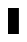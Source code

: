 SplineFontDB: 3.0
FontName: creep2
FullName: creep2
FamilyName: creep2
Weight: Medium
Copyright: Copyright (c) 2016, romeovs
UComments: "2016-4-12: Created with FontForge (http://fontforge.org)"
Version: 001.000
ItalicAngle: 0
UnderlinePosition: 1
UnderlineWidth: 55
Ascent: 900
Descent: 200
InvalidEm: 0
LayerCount: 2
Layer: 0 0 "Back" 1
Layer: 1 0 "Fore" 0
XUID: [1021 1012 -711285026 18178]
FSType: 8
OS2Version: 0
OS2_WeightWidthSlopeOnly: 0
OS2_UseTypoMetrics: 1
CreationTime: 1460519147
ModificationTime: 1468207434
PfmFamily: 49
TTFWeight: 500
TTFWidth: 5
LineGap: 99
VLineGap: 0
Panose: 2 0 6 9 0 0 0 0 0 0
OS2TypoAscent: 0
OS2TypoAOffset: 1
OS2TypoDescent: 0
OS2TypoDOffset: 1
OS2TypoLinegap: 99
OS2WinAscent: 0
OS2WinAOffset: 1
OS2WinDescent: 0
OS2WinDOffset: 1
HheadAscent: 0
HheadAOffset: 1
HheadDescent: 0
HheadDOffset: 1
OS2Vendor: 'PfEd'
OS2CodePages: c0060083.00000000
OS2UnicodeRanges: a00000af.1002e062.00000000.00000000
MarkAttachClasses: 1
DEI: 91125
LangName: 1033
Encoding: UnicodeBmp
Compacted: 1
UnicodeInterp: none
NameList: AGL For New Fonts
DisplaySize: 11
AntiAlias: 1
FitToEm: 0
WinInfo: 192 32 8
BeginPrivate: 0
EndPrivate
TeXData: 1 0 0 475004 237502 158334 0 1048576 158334 783286 444596 497025 792723 393216 433062 380633 303038 157286 324010 404750 52429 2506097 1059062 262144
BeginChars: 65536 438

StartChar: space
Encoding: 32 32 0
Width: 500
VWidth: 0
Flags: W
LayerCount: 2
Fore
Validated: 1
EndChar

StartChar: exclam
Encoding: 33 33 1
Width: 500
VWidth: 0
Flags: W
LayerCount: 2
Fore
Validated: 1
EndChar

StartChar: quotedbl
Encoding: 34 34 2
Width: 500
VWidth: 0
Flags: W
LayerCount: 2
Fore
Validated: 1
EndChar

StartChar: numbersign
Encoding: 35 35 3
Width: 500
VWidth: 0
Flags: W
LayerCount: 2
Fore
Validated: 1
EndChar

StartChar: dollar
Encoding: 36 36 4
Width: 500
VWidth: 0
Flags: W
LayerCount: 2
Fore
Validated: 1
EndChar

StartChar: percent
Encoding: 37 37 5
Width: 500
VWidth: 0
Flags: W
LayerCount: 2
Fore
Validated: 1
EndChar

StartChar: ampersand
Encoding: 38 38 6
Width: 500
VWidth: 0
Flags: W
LayerCount: 2
Fore
Validated: 1
EndChar

StartChar: quotesingle
Encoding: 39 39 7
Width: 500
VWidth: 0
Flags: W
LayerCount: 2
Fore
Validated: 1
EndChar

StartChar: parenleft
Encoding: 40 40 8
Width: 500
VWidth: 0
Flags: W
LayerCount: 2
Fore
Validated: 1
EndChar

StartChar: parenright
Encoding: 41 41 9
Width: 500
VWidth: 0
Flags: W
LayerCount: 2
Fore
Validated: 1
EndChar

StartChar: asterisk
Encoding: 42 42 10
Width: 500
VWidth: 0
Flags: W
LayerCount: 2
Fore
Validated: 1
EndChar

StartChar: plus
Encoding: 43 43 11
Width: 500
VWidth: 0
Flags: W
LayerCount: 2
Fore
Validated: 1
EndChar

StartChar: comma
Encoding: 44 44 12
Width: 500
VWidth: 0
Flags: W
LayerCount: 2
Fore
Validated: 1
EndChar

StartChar: hyphen
Encoding: 45 45 13
Width: 500
VWidth: 0
Flags: W
LayerCount: 2
Fore
Validated: 1
EndChar

StartChar: period
Encoding: 46 46 14
Width: 500
VWidth: 0
Flags: W
LayerCount: 2
Fore
Validated: 1
EndChar

StartChar: slash
Encoding: 47 47 15
Width: 500
VWidth: 0
Flags: W
LayerCount: 2
Fore
Validated: 1
EndChar

StartChar: zero
Encoding: 48 48 16
Width: 500
VWidth: 0
Flags: W
LayerCount: 2
Fore
Validated: 1
EndChar

StartChar: one
Encoding: 49 49 17
Width: 500
VWidth: 0
Flags: W
LayerCount: 2
Fore
Validated: 1
EndChar

StartChar: two
Encoding: 50 50 18
Width: 500
VWidth: 0
Flags: W
LayerCount: 2
Fore
Validated: 1
EndChar

StartChar: three
Encoding: 51 51 19
Width: 500
VWidth: 0
Flags: W
LayerCount: 2
Fore
Validated: 1
EndChar

StartChar: four
Encoding: 52 52 20
Width: 500
VWidth: 0
Flags: W
LayerCount: 2
Fore
Validated: 1
EndChar

StartChar: five
Encoding: 53 53 21
Width: 500
VWidth: 0
Flags: W
LayerCount: 2
Fore
Validated: 1
EndChar

StartChar: six
Encoding: 54 54 22
Width: 500
VWidth: 0
Flags: W
LayerCount: 2
Fore
Validated: 1
EndChar

StartChar: seven
Encoding: 55 55 23
Width: 500
VWidth: 0
Flags: W
LayerCount: 2
Fore
Validated: 1
EndChar

StartChar: eight
Encoding: 56 56 24
Width: 500
VWidth: 0
Flags: W
LayerCount: 2
Fore
Validated: 1
EndChar

StartChar: nine
Encoding: 57 57 25
Width: 500
VWidth: 0
Flags: W
LayerCount: 2
Fore
Validated: 1
EndChar

StartChar: colon
Encoding: 58 58 26
Width: 500
VWidth: 0
Flags: W
LayerCount: 2
Fore
Validated: 1
EndChar

StartChar: semicolon
Encoding: 59 59 27
Width: 500
VWidth: 0
Flags: W
LayerCount: 2
Fore
Validated: 1
EndChar

StartChar: less
Encoding: 60 60 28
Width: 500
VWidth: 0
Flags: W
LayerCount: 2
Fore
Validated: 1
EndChar

StartChar: equal
Encoding: 61 61 29
Width: 500
VWidth: 0
Flags: W
LayerCount: 2
Fore
Validated: 1
EndChar

StartChar: greater
Encoding: 62 62 30
Width: 500
VWidth: 0
Flags: W
LayerCount: 2
Fore
Validated: 1
EndChar

StartChar: question
Encoding: 63 63 31
Width: 500
VWidth: 0
Flags: W
LayerCount: 2
Fore
Validated: 1
EndChar

StartChar: at
Encoding: 64 64 32
Width: 500
VWidth: 0
Flags: W
LayerCount: 2
Fore
Validated: 1
EndChar

StartChar: A
Encoding: 65 65 33
Width: 500
VWidth: 0
Flags: W
HStem: 0 21G<0 300> 680 20G<0 300>
VStem: 0 300<0 700>
LayerCount: 2
Fore
SplineSet
0 700 m 1
 300 700 l 1
 300 0 l 1
 167 0 133 0 0 0 c 1
 0 700 l 1
EndSplineSet
EndChar

StartChar: B
Encoding: 66 66 34
Width: 500
VWidth: 0
Flags: W
LayerCount: 2
Fore
Validated: 1
EndChar

StartChar: C
Encoding: 67 67 35
Width: 500
VWidth: 0
Flags: W
LayerCount: 2
Fore
Validated: 1
EndChar

StartChar: D
Encoding: 68 68 36
Width: 500
VWidth: 0
Flags: W
LayerCount: 2
Fore
Validated: 1
EndChar

StartChar: E
Encoding: 69 69 37
Width: 500
VWidth: 0
Flags: W
LayerCount: 2
Fore
Validated: 1
EndChar

StartChar: F
Encoding: 70 70 38
Width: 500
VWidth: 0
Flags: W
LayerCount: 2
Fore
Validated: 1
EndChar

StartChar: G
Encoding: 71 71 39
Width: 500
VWidth: 0
Flags: W
LayerCount: 2
Fore
Validated: 1
EndChar

StartChar: H
Encoding: 72 72 40
Width: 500
VWidth: 0
Flags: W
LayerCount: 2
Fore
Validated: 1
EndChar

StartChar: I
Encoding: 73 73 41
Width: 500
VWidth: 0
Flags: W
LayerCount: 2
Fore
Validated: 1
EndChar

StartChar: J
Encoding: 74 74 42
Width: 500
VWidth: 0
Flags: W
LayerCount: 2
Fore
Validated: 1
EndChar

StartChar: K
Encoding: 75 75 43
Width: 500
VWidth: 0
Flags: W
LayerCount: 2
Fore
Validated: 1
EndChar

StartChar: L
Encoding: 76 76 44
Width: 500
VWidth: 0
Flags: W
LayerCount: 2
Fore
Validated: 1
EndChar

StartChar: M
Encoding: 77 77 45
Width: 500
VWidth: 0
Flags: W
LayerCount: 2
Fore
Validated: 1
EndChar

StartChar: N
Encoding: 78 78 46
Width: 500
VWidth: 0
Flags: W
LayerCount: 2
Fore
Validated: 1
EndChar

StartChar: O
Encoding: 79 79 47
Width: 500
VWidth: 0
Flags: W
LayerCount: 2
Fore
Validated: 1
EndChar

StartChar: P
Encoding: 80 80 48
Width: 500
VWidth: 0
Flags: W
LayerCount: 2
Fore
Validated: 1
EndChar

StartChar: Q
Encoding: 81 81 49
Width: 500
VWidth: 0
Flags: W
LayerCount: 2
Fore
Validated: 1
EndChar

StartChar: R
Encoding: 82 82 50
Width: 500
VWidth: 0
Flags: W
LayerCount: 2
Fore
Validated: 1
EndChar

StartChar: S
Encoding: 83 83 51
Width: 500
VWidth: 0
Flags: W
LayerCount: 2
Fore
Validated: 1
EndChar

StartChar: T
Encoding: 84 84 52
Width: 500
VWidth: 0
Flags: W
LayerCount: 2
Fore
Validated: 1
EndChar

StartChar: U
Encoding: 85 85 53
Width: 500
VWidth: 0
Flags: W
LayerCount: 2
Fore
Validated: 1
EndChar

StartChar: V
Encoding: 86 86 54
Width: 500
VWidth: 0
Flags: W
LayerCount: 2
Fore
Validated: 1
EndChar

StartChar: W
Encoding: 87 87 55
Width: 500
VWidth: 0
Flags: W
LayerCount: 2
Fore
Validated: 1
EndChar

StartChar: X
Encoding: 88 88 56
Width: 500
VWidth: 0
Flags: W
LayerCount: 2
Fore
Validated: 1
EndChar

StartChar: Y
Encoding: 89 89 57
Width: 500
VWidth: 0
Flags: W
LayerCount: 2
Fore
Validated: 1
EndChar

StartChar: Z
Encoding: 90 90 58
Width: 500
VWidth: 0
Flags: W
LayerCount: 2
Fore
Validated: 1
EndChar

StartChar: bracketleft
Encoding: 91 91 59
Width: 500
VWidth: 0
Flags: W
LayerCount: 2
Fore
Validated: 1
EndChar

StartChar: backslash
Encoding: 92 92 60
Width: 500
VWidth: 0
Flags: W
LayerCount: 2
Fore
Validated: 1
EndChar

StartChar: bracketright
Encoding: 93 93 61
Width: 500
VWidth: 0
Flags: W
LayerCount: 2
Fore
Validated: 1
EndChar

StartChar: asciicircum
Encoding: 94 94 62
Width: 500
VWidth: 0
Flags: W
LayerCount: 2
Fore
Validated: 1
EndChar

StartChar: underscore
Encoding: 95 95 63
Width: 500
VWidth: 0
Flags: W
LayerCount: 2
Fore
Validated: 1
EndChar

StartChar: grave
Encoding: 96 96 64
Width: 500
VWidth: 0
Flags: W
LayerCount: 2
Fore
Validated: 1
EndChar

StartChar: a
Encoding: 97 97 65
Width: 500
VWidth: 0
Flags: W
LayerCount: 2
Fore
Validated: 1
EndChar

StartChar: b
Encoding: 98 98 66
Width: 500
VWidth: 0
Flags: W
LayerCount: 2
Fore
Validated: 1
EndChar

StartChar: c
Encoding: 99 99 67
Width: 500
VWidth: 0
Flags: W
LayerCount: 2
Fore
Validated: 1
EndChar

StartChar: d
Encoding: 100 100 68
Width: 500
VWidth: 0
Flags: W
LayerCount: 2
Fore
Validated: 1
EndChar

StartChar: e
Encoding: 101 101 69
Width: 500
VWidth: 0
Flags: W
LayerCount: 2
Fore
Validated: 1
EndChar

StartChar: f
Encoding: 102 102 70
Width: 500
VWidth: 0
Flags: W
LayerCount: 2
Fore
Validated: 1
EndChar

StartChar: g
Encoding: 103 103 71
Width: 500
VWidth: 0
Flags: W
LayerCount: 2
Fore
Validated: 1
EndChar

StartChar: h
Encoding: 104 104 72
Width: 500
VWidth: 0
Flags: W
LayerCount: 2
Fore
Validated: 1
EndChar

StartChar: i
Encoding: 105 105 73
Width: 500
VWidth: 0
Flags: W
LayerCount: 2
Fore
Validated: 1
EndChar

StartChar: j
Encoding: 106 106 74
Width: 500
VWidth: 0
Flags: W
LayerCount: 2
Fore
Validated: 1
EndChar

StartChar: k
Encoding: 107 107 75
Width: 500
VWidth: 0
Flags: W
LayerCount: 2
Fore
Validated: 1
EndChar

StartChar: l
Encoding: 108 108 76
Width: 500
VWidth: 0
Flags: W
LayerCount: 2
Fore
Validated: 1
EndChar

StartChar: m
Encoding: 109 109 77
Width: 500
VWidth: 0
Flags: W
LayerCount: 2
Fore
Validated: 1
EndChar

StartChar: n
Encoding: 110 110 78
Width: 500
VWidth: 0
Flags: W
LayerCount: 2
Fore
Validated: 1
EndChar

StartChar: o
Encoding: 111 111 79
Width: 500
VWidth: 0
Flags: W
LayerCount: 2
Fore
Validated: 1
EndChar

StartChar: p
Encoding: 112 112 80
Width: 500
VWidth: 0
Flags: W
LayerCount: 2
Fore
Validated: 1
EndChar

StartChar: q
Encoding: 113 113 81
Width: 500
VWidth: 0
Flags: W
LayerCount: 2
Fore
Validated: 1
EndChar

StartChar: r
Encoding: 114 114 82
Width: 500
VWidth: 0
Flags: W
LayerCount: 2
Fore
Validated: 1
EndChar

StartChar: s
Encoding: 115 115 83
Width: 500
VWidth: 0
Flags: W
LayerCount: 2
Fore
Validated: 1
EndChar

StartChar: t
Encoding: 116 116 84
Width: 500
VWidth: 0
Flags: W
LayerCount: 2
Fore
Validated: 1
EndChar

StartChar: u
Encoding: 117 117 85
Width: 500
VWidth: 0
Flags: W
LayerCount: 2
Fore
Validated: 1
EndChar

StartChar: v
Encoding: 118 118 86
Width: 500
VWidth: 0
Flags: W
LayerCount: 2
Fore
Validated: 1
EndChar

StartChar: w
Encoding: 119 119 87
Width: 500
VWidth: 0
Flags: W
LayerCount: 2
Fore
Validated: 1
EndChar

StartChar: x
Encoding: 120 120 88
Width: 500
VWidth: 0
Flags: W
LayerCount: 2
Fore
Validated: 1
EndChar

StartChar: y
Encoding: 121 121 89
Width: 500
VWidth: 0
Flags: W
LayerCount: 2
Fore
Validated: 1
EndChar

StartChar: z
Encoding: 122 122 90
Width: 500
VWidth: 0
Flags: W
LayerCount: 2
Fore
Validated: 1
EndChar

StartChar: braceleft
Encoding: 123 123 91
Width: 500
VWidth: 0
Flags: W
LayerCount: 2
Fore
Validated: 1
EndChar

StartChar: bar
Encoding: 124 124 92
Width: 500
VWidth: 0
Flags: W
LayerCount: 2
Fore
Validated: 1
EndChar

StartChar: braceright
Encoding: 125 125 93
Width: 500
VWidth: 0
Flags: W
LayerCount: 2
Fore
Validated: 1
EndChar

StartChar: asciitilde
Encoding: 126 126 94
Width: 500
VWidth: 0
Flags: W
LayerCount: 2
Fore
Validated: 1
EndChar

StartChar: uni00A0
Encoding: 160 160 95
Width: 500
VWidth: 0
Flags: W
LayerCount: 2
Fore
Validated: 1
EndChar

StartChar: exclamdown
Encoding: 161 161 96
Width: 500
VWidth: 0
Flags: W
LayerCount: 2
Fore
Validated: 1
EndChar

StartChar: cent
Encoding: 162 162 97
Width: 500
VWidth: 0
Flags: W
LayerCount: 2
Fore
Validated: 1
EndChar

StartChar: sterling
Encoding: 163 163 98
Width: 500
VWidth: 0
Flags: W
LayerCount: 2
Fore
Validated: 1
EndChar

StartChar: currency
Encoding: 164 164 99
Width: 500
VWidth: 0
Flags: W
LayerCount: 2
Fore
Validated: 1
EndChar

StartChar: yen
Encoding: 165 165 100
Width: 500
VWidth: 0
Flags: W
LayerCount: 2
Fore
Validated: 1
EndChar

StartChar: brokenbar
Encoding: 166 166 101
Width: 500
VWidth: 0
Flags: W
LayerCount: 2
Fore
Validated: 1
EndChar

StartChar: section
Encoding: 167 167 102
Width: 500
VWidth: 0
Flags: W
LayerCount: 2
Fore
Validated: 1
EndChar

StartChar: dieresis
Encoding: 168 168 103
Width: 500
VWidth: 0
Flags: W
LayerCount: 2
Fore
Validated: 1
EndChar

StartChar: copyright
Encoding: 169 169 104
Width: 500
VWidth: 0
Flags: W
LayerCount: 2
Fore
Validated: 1
EndChar

StartChar: ordfeminine
Encoding: 170 170 105
Width: 500
VWidth: 0
Flags: W
LayerCount: 2
Fore
Validated: 1
EndChar

StartChar: guillemotleft
Encoding: 171 171 106
Width: 500
VWidth: 0
Flags: W
LayerCount: 2
Fore
Validated: 1
EndChar

StartChar: logicalnot
Encoding: 172 172 107
Width: 500
VWidth: 0
Flags: W
LayerCount: 2
Fore
Validated: 1
EndChar

StartChar: uni00AD
Encoding: 173 173 108
Width: 500
VWidth: 0
Flags: W
LayerCount: 2
Fore
Validated: 1
EndChar

StartChar: registered
Encoding: 174 174 109
Width: 500
VWidth: 0
Flags: W
LayerCount: 2
Fore
Validated: 1
EndChar

StartChar: macron
Encoding: 175 175 110
Width: 500
VWidth: 0
Flags: W
LayerCount: 2
Fore
Validated: 1
EndChar

StartChar: degree
Encoding: 176 176 111
Width: 500
VWidth: 0
Flags: W
LayerCount: 2
Fore
Validated: 1
EndChar

StartChar: plusminus
Encoding: 177 177 112
Width: 500
VWidth: 0
Flags: W
LayerCount: 2
Fore
Validated: 1
EndChar

StartChar: uni00B2
Encoding: 178 178 113
Width: 500
VWidth: 0
Flags: W
LayerCount: 2
Fore
Validated: 1
EndChar

StartChar: uni00B3
Encoding: 179 179 114
Width: 500
VWidth: 0
Flags: W
LayerCount: 2
Fore
Validated: 1
EndChar

StartChar: acute
Encoding: 180 180 115
Width: 500
VWidth: 0
Flags: W
LayerCount: 2
Fore
Validated: 1
EndChar

StartChar: mu
Encoding: 181 181 116
Width: 500
VWidth: 0
Flags: W
LayerCount: 2
Fore
Validated: 1
EndChar

StartChar: paragraph
Encoding: 182 182 117
Width: 500
VWidth: 0
Flags: W
LayerCount: 2
Fore
Validated: 1
EndChar

StartChar: periodcentered
Encoding: 183 183 118
Width: 500
VWidth: 0
Flags: W
LayerCount: 2
Fore
Validated: 1
EndChar

StartChar: cedilla
Encoding: 184 184 119
Width: 500
VWidth: 0
Flags: W
LayerCount: 2
Fore
Validated: 1
EndChar

StartChar: uni00B9
Encoding: 185 185 120
Width: 500
VWidth: 0
Flags: W
LayerCount: 2
Fore
Validated: 1
EndChar

StartChar: ordmasculine
Encoding: 186 186 121
Width: 500
VWidth: 0
Flags: W
LayerCount: 2
Fore
Validated: 1
EndChar

StartChar: guillemotright
Encoding: 187 187 122
Width: 500
VWidth: 0
Flags: W
LayerCount: 2
Fore
Validated: 1
EndChar

StartChar: onequarter
Encoding: 188 188 123
Width: 500
VWidth: 0
Flags: W
LayerCount: 2
Fore
Validated: 1
EndChar

StartChar: onehalf
Encoding: 189 189 124
Width: 500
VWidth: 0
Flags: W
LayerCount: 2
Fore
Validated: 1
EndChar

StartChar: threequarters
Encoding: 190 190 125
Width: 500
VWidth: 0
Flags: W
LayerCount: 2
Fore
Validated: 1
EndChar

StartChar: questiondown
Encoding: 191 191 126
Width: 500
VWidth: 0
Flags: W
LayerCount: 2
Fore
Validated: 1
EndChar

StartChar: Agrave
Encoding: 192 192 127
Width: 500
VWidth: 0
Flags: W
LayerCount: 2
Fore
Validated: 1
EndChar

StartChar: Aacute
Encoding: 193 193 128
Width: 500
VWidth: 0
Flags: W
LayerCount: 2
Fore
Validated: 1
EndChar

StartChar: Acircumflex
Encoding: 194 194 129
Width: 500
VWidth: 0
Flags: W
LayerCount: 2
Fore
Validated: 1
EndChar

StartChar: Atilde
Encoding: 195 195 130
Width: 500
VWidth: 0
Flags: W
LayerCount: 2
Fore
Validated: 1
EndChar

StartChar: Adieresis
Encoding: 196 196 131
Width: 500
VWidth: 0
Flags: W
LayerCount: 2
Fore
Validated: 1
EndChar

StartChar: Aring
Encoding: 197 197 132
Width: 500
VWidth: 0
Flags: W
LayerCount: 2
Fore
Validated: 1
EndChar

StartChar: AE
Encoding: 198 198 133
Width: 500
VWidth: 0
Flags: W
LayerCount: 2
Fore
Validated: 1
EndChar

StartChar: Ccedilla
Encoding: 199 199 134
Width: 500
VWidth: 0
Flags: W
LayerCount: 2
Fore
Validated: 1
EndChar

StartChar: Egrave
Encoding: 200 200 135
Width: 500
VWidth: 0
Flags: W
LayerCount: 2
Fore
Validated: 1
EndChar

StartChar: Eacute
Encoding: 201 201 136
Width: 500
VWidth: 0
Flags: W
LayerCount: 2
Fore
Validated: 1
EndChar

StartChar: Ecircumflex
Encoding: 202 202 137
Width: 500
VWidth: 0
Flags: W
LayerCount: 2
Fore
Validated: 1
EndChar

StartChar: Edieresis
Encoding: 203 203 138
Width: 500
VWidth: 0
Flags: W
LayerCount: 2
Fore
Validated: 1
EndChar

StartChar: Igrave
Encoding: 204 204 139
Width: 500
VWidth: 0
Flags: W
LayerCount: 2
Fore
Validated: 1
EndChar

StartChar: Iacute
Encoding: 205 205 140
Width: 500
VWidth: 0
Flags: W
LayerCount: 2
Fore
Validated: 1
EndChar

StartChar: Icircumflex
Encoding: 206 206 141
Width: 500
VWidth: 0
Flags: W
LayerCount: 2
Fore
Validated: 1
EndChar

StartChar: Idieresis
Encoding: 207 207 142
Width: 500
VWidth: 0
Flags: W
LayerCount: 2
Fore
Validated: 1
EndChar

StartChar: Eth
Encoding: 208 208 143
Width: 500
VWidth: 0
Flags: W
LayerCount: 2
Fore
Validated: 1
EndChar

StartChar: Ntilde
Encoding: 209 209 144
Width: 500
VWidth: 0
Flags: W
LayerCount: 2
Fore
Validated: 1
EndChar

StartChar: Ograve
Encoding: 210 210 145
Width: 500
VWidth: 0
Flags: W
LayerCount: 2
Fore
Validated: 1
EndChar

StartChar: Oacute
Encoding: 211 211 146
Width: 500
VWidth: 0
Flags: W
LayerCount: 2
Fore
Validated: 1
EndChar

StartChar: Ocircumflex
Encoding: 212 212 147
Width: 500
VWidth: 0
Flags: W
LayerCount: 2
Fore
Validated: 1
EndChar

StartChar: Otilde
Encoding: 213 213 148
Width: 500
VWidth: 0
Flags: W
LayerCount: 2
Fore
Validated: 1
EndChar

StartChar: Odieresis
Encoding: 214 214 149
Width: 500
VWidth: 0
Flags: W
LayerCount: 2
Fore
Validated: 1
EndChar

StartChar: multiply
Encoding: 215 215 150
Width: 500
VWidth: 0
Flags: W
LayerCount: 2
Fore
Validated: 1
EndChar

StartChar: Oslash
Encoding: 216 216 151
Width: 500
VWidth: 0
Flags: W
LayerCount: 2
Fore
Validated: 1
EndChar

StartChar: Ugrave
Encoding: 217 217 152
Width: 500
VWidth: 0
Flags: W
LayerCount: 2
Fore
Validated: 1
EndChar

StartChar: Uacute
Encoding: 218 218 153
Width: 500
VWidth: 0
Flags: W
LayerCount: 2
Fore
Validated: 1
EndChar

StartChar: Ucircumflex
Encoding: 219 219 154
Width: 500
VWidth: 0
Flags: W
LayerCount: 2
Fore
Validated: 1
EndChar

StartChar: Udieresis
Encoding: 220 220 155
Width: 500
VWidth: 0
Flags: W
LayerCount: 2
Fore
Validated: 1
EndChar

StartChar: Yacute
Encoding: 221 221 156
Width: 500
VWidth: 0
Flags: W
LayerCount: 2
Fore
Validated: 1
EndChar

StartChar: Thorn
Encoding: 222 222 157
Width: 500
VWidth: 0
Flags: W
LayerCount: 2
Fore
Validated: 1
EndChar

StartChar: germandbls
Encoding: 223 223 158
Width: 500
VWidth: 0
Flags: W
LayerCount: 2
Fore
Validated: 1
EndChar

StartChar: agrave
Encoding: 224 224 159
Width: 500
VWidth: 0
Flags: W
LayerCount: 2
Fore
Validated: 1
EndChar

StartChar: aacute
Encoding: 225 225 160
Width: 500
VWidth: 0
Flags: W
LayerCount: 2
Fore
Validated: 1
EndChar

StartChar: acircumflex
Encoding: 226 226 161
Width: 500
VWidth: 0
Flags: W
LayerCount: 2
Fore
Validated: 1
EndChar

StartChar: atilde
Encoding: 227 227 162
Width: 500
VWidth: 0
Flags: W
LayerCount: 2
Fore
Validated: 1
EndChar

StartChar: adieresis
Encoding: 228 228 163
Width: 500
VWidth: 0
Flags: W
LayerCount: 2
Fore
Validated: 1
EndChar

StartChar: aring
Encoding: 229 229 164
Width: 500
VWidth: 0
Flags: W
LayerCount: 2
Fore
Validated: 1
EndChar

StartChar: ae
Encoding: 230 230 165
Width: 500
VWidth: 0
Flags: W
LayerCount: 2
Fore
Validated: 1
EndChar

StartChar: ccedilla
Encoding: 231 231 166
Width: 500
VWidth: 0
Flags: W
LayerCount: 2
Fore
Validated: 1
EndChar

StartChar: egrave
Encoding: 232 232 167
Width: 500
VWidth: 0
Flags: W
LayerCount: 2
Fore
Validated: 1
EndChar

StartChar: eacute
Encoding: 233 233 168
Width: 500
VWidth: 0
Flags: W
LayerCount: 2
Fore
Validated: 1
EndChar

StartChar: ecircumflex
Encoding: 234 234 169
Width: 500
VWidth: 0
Flags: W
LayerCount: 2
Fore
Validated: 1
EndChar

StartChar: edieresis
Encoding: 235 235 170
Width: 500
VWidth: 0
Flags: W
LayerCount: 2
Fore
Validated: 1
EndChar

StartChar: igrave
Encoding: 236 236 171
Width: 500
VWidth: 0
Flags: W
LayerCount: 2
Fore
Validated: 1
EndChar

StartChar: iacute
Encoding: 237 237 172
Width: 500
VWidth: 0
Flags: W
LayerCount: 2
Fore
Validated: 1
EndChar

StartChar: icircumflex
Encoding: 238 238 173
Width: 500
VWidth: 0
Flags: W
LayerCount: 2
Fore
Validated: 1
EndChar

StartChar: idieresis
Encoding: 239 239 174
Width: 500
VWidth: 0
Flags: W
LayerCount: 2
Fore
Validated: 1
EndChar

StartChar: eth
Encoding: 240 240 175
Width: 500
VWidth: 0
Flags: W
LayerCount: 2
Fore
Validated: 1
EndChar

StartChar: ntilde
Encoding: 241 241 176
Width: 500
VWidth: 0
Flags: W
LayerCount: 2
Fore
Validated: 1
EndChar

StartChar: ograve
Encoding: 242 242 177
Width: 500
VWidth: 0
Flags: W
LayerCount: 2
Fore
Validated: 1
EndChar

StartChar: oacute
Encoding: 243 243 178
Width: 500
VWidth: 0
Flags: W
LayerCount: 2
Fore
Validated: 1
EndChar

StartChar: ocircumflex
Encoding: 244 244 179
Width: 500
VWidth: 0
Flags: W
LayerCount: 2
Fore
Validated: 1
EndChar

StartChar: otilde
Encoding: 245 245 180
Width: 500
VWidth: 0
Flags: W
LayerCount: 2
Fore
Validated: 1
EndChar

StartChar: odieresis
Encoding: 246 246 181
Width: 500
VWidth: 0
Flags: W
LayerCount: 2
Fore
Validated: 1
EndChar

StartChar: divide
Encoding: 247 247 182
Width: 500
VWidth: 0
Flags: W
LayerCount: 2
Fore
Validated: 1
EndChar

StartChar: oslash
Encoding: 248 248 183
Width: 500
VWidth: 0
Flags: W
LayerCount: 2
Fore
Validated: 1
EndChar

StartChar: ugrave
Encoding: 249 249 184
Width: 500
VWidth: 0
Flags: W
LayerCount: 2
Fore
Validated: 1
EndChar

StartChar: uacute
Encoding: 250 250 185
Width: 500
VWidth: 0
Flags: W
LayerCount: 2
Fore
Validated: 1
EndChar

StartChar: ucircumflex
Encoding: 251 251 186
Width: 500
VWidth: 0
Flags: W
LayerCount: 2
Fore
Validated: 1
EndChar

StartChar: udieresis
Encoding: 252 252 187
Width: 500
VWidth: 0
Flags: W
LayerCount: 2
Fore
Validated: 1
EndChar

StartChar: yacute
Encoding: 253 253 188
Width: 500
VWidth: 0
Flags: W
LayerCount: 2
Fore
Validated: 1
EndChar

StartChar: thorn
Encoding: 254 254 189
Width: 500
VWidth: 0
Flags: W
LayerCount: 2
Fore
Validated: 1
EndChar

StartChar: ydieresis
Encoding: 255 255 190
Width: 500
VWidth: 0
Flags: W
LayerCount: 2
Fore
Validated: 1
EndChar

StartChar: Amacron
Encoding: 256 256 191
Width: 500
VWidth: 0
Flags: W
LayerCount: 2
Fore
Validated: 1
EndChar

StartChar: abreve
Encoding: 259 259 192
Width: 500
VWidth: 0
Flags: W
LayerCount: 2
Fore
Validated: 1
EndChar

StartChar: Ccaron
Encoding: 268 268 193
Width: 500
VWidth: 0
Flags: W
LayerCount: 2
Fore
Validated: 1
EndChar

StartChar: ccaron
Encoding: 269 269 194
Width: 500
VWidth: 0
Flags: W
LayerCount: 2
Fore
Validated: 1
EndChar

StartChar: Dcaron
Encoding: 270 270 195
Width: 500
VWidth: 0
Flags: W
LayerCount: 2
Fore
Validated: 1
EndChar

StartChar: dcaron
Encoding: 271 271 196
Width: 500
VWidth: 0
Flags: W
LayerCount: 2
Fore
Validated: 1
EndChar

StartChar: Ecaron
Encoding: 282 282 197
Width: 500
VWidth: 0
Flags: W
LayerCount: 2
Fore
Validated: 1
EndChar

StartChar: ecaron
Encoding: 283 283 198
Width: 500
VWidth: 0
Flags: W
LayerCount: 2
Fore
Validated: 1
EndChar

StartChar: Lcaron
Encoding: 317 317 199
Width: 500
VWidth: 0
Flags: W
LayerCount: 2
Fore
Validated: 1
EndChar

StartChar: lcaron
Encoding: 318 318 200
Width: 500
VWidth: 0
Flags: W
LayerCount: 2
Fore
Validated: 1
EndChar

StartChar: Ncaron
Encoding: 327 327 201
Width: 500
VWidth: 0
Flags: W
LayerCount: 2
Fore
Validated: 1
EndChar

StartChar: ncaron
Encoding: 328 328 202
Width: 500
VWidth: 0
Flags: W
LayerCount: 2
Fore
Validated: 1
EndChar

StartChar: uni0156
Encoding: 342 342 203
Width: 500
VWidth: 0
Flags: W
LayerCount: 2
Fore
Validated: 1
EndChar

StartChar: uni0157
Encoding: 343 343 204
Width: 500
VWidth: 0
Flags: W
LayerCount: 2
Fore
Validated: 1
EndChar

StartChar: Scaron
Encoding: 352 352 205
Width: 500
VWidth: 0
Flags: W
LayerCount: 2
Fore
Validated: 1
EndChar

StartChar: scaron
Encoding: 353 353 206
Width: 500
VWidth: 0
Flags: W
LayerCount: 2
Fore
Validated: 1
EndChar

StartChar: Tcaron
Encoding: 356 356 207
Width: 500
VWidth: 0
Flags: W
LayerCount: 2
Fore
Validated: 1
EndChar

StartChar: tcaron
Encoding: 357 357 208
Width: 500
VWidth: 0
Flags: W
LayerCount: 2
Fore
Validated: 1
EndChar

StartChar: Uring
Encoding: 366 366 209
Width: 500
VWidth: 0
Flags: W
LayerCount: 2
Fore
Validated: 1
EndChar

StartChar: uring
Encoding: 367 367 210
Width: 500
VWidth: 0
Flags: W
LayerCount: 2
Fore
Validated: 1
EndChar

StartChar: Zcaron
Encoding: 381 381 211
Width: 500
VWidth: 0
Flags: W
LayerCount: 2
Fore
Validated: 1
EndChar

StartChar: zcaron
Encoding: 382 382 212
Width: 500
VWidth: 0
Flags: W
LayerCount: 2
Fore
Validated: 1
EndChar

StartChar: uni0219
Encoding: 537 537 213
Width: 500
VWidth: 0
Flags: W
LayerCount: 2
Fore
Validated: 1
EndChar

StartChar: caron
Encoding: 711 711 214
Width: 500
VWidth: 0
Flags: W
LayerCount: 2
Fore
Validated: 1
EndChar

StartChar: ring
Encoding: 730 730 215
Width: 500
VWidth: 0
Flags: W
LayerCount: 2
Fore
Validated: 1
EndChar

StartChar: Alpha
Encoding: 913 913 216
Width: 500
VWidth: 0
Flags: W
LayerCount: 2
Fore
Validated: 1
EndChar

StartChar: Beta
Encoding: 914 914 217
Width: 500
VWidth: 0
Flags: W
LayerCount: 2
Fore
Validated: 1
EndChar

StartChar: Gamma
Encoding: 915 915 218
Width: 500
VWidth: 0
Flags: W
LayerCount: 2
Fore
Validated: 1
EndChar

StartChar: uni0394
Encoding: 916 916 219
Width: 500
VWidth: 0
Flags: W
LayerCount: 2
Fore
Validated: 1
EndChar

StartChar: Epsilon
Encoding: 917 917 220
Width: 500
VWidth: 0
Flags: W
LayerCount: 2
Fore
Validated: 1
EndChar

StartChar: Zeta
Encoding: 918 918 221
Width: 500
VWidth: 0
Flags: W
LayerCount: 2
Fore
Validated: 1
EndChar

StartChar: Eta
Encoding: 919 919 222
Width: 500
VWidth: 0
Flags: W
LayerCount: 2
Fore
Validated: 1
EndChar

StartChar: Theta
Encoding: 920 920 223
Width: 500
VWidth: 0
Flags: W
LayerCount: 2
Fore
Validated: 1
EndChar

StartChar: Iota
Encoding: 921 921 224
Width: 500
VWidth: 0
Flags: W
LayerCount: 2
Fore
Validated: 1
EndChar

StartChar: Kappa
Encoding: 922 922 225
Width: 500
VWidth: 0
Flags: W
LayerCount: 2
Fore
Validated: 1
EndChar

StartChar: Lambda
Encoding: 923 923 226
Width: 500
VWidth: 0
Flags: W
LayerCount: 2
Fore
Validated: 1
EndChar

StartChar: Mu
Encoding: 924 924 227
Width: 500
VWidth: 0
Flags: W
LayerCount: 2
Fore
Validated: 1
EndChar

StartChar: Nu
Encoding: 925 925 228
Width: 500
VWidth: 0
Flags: W
LayerCount: 2
Fore
Validated: 1
EndChar

StartChar: Xi
Encoding: 926 926 229
Width: 500
VWidth: 0
Flags: W
LayerCount: 2
Fore
Validated: 1
EndChar

StartChar: Omicron
Encoding: 927 927 230
Width: 500
VWidth: 0
Flags: W
LayerCount: 2
Fore
Validated: 1
EndChar

StartChar: Pi
Encoding: 928 928 231
Width: 500
VWidth: 0
Flags: W
LayerCount: 2
Fore
Validated: 1
EndChar

StartChar: Rho
Encoding: 929 929 232
Width: 500
VWidth: 0
Flags: W
LayerCount: 2
Fore
Validated: 1
EndChar

StartChar: uni03A2
Encoding: 930 930 233
Width: 500
VWidth: 0
Flags: W
LayerCount: 2
Fore
Validated: 1
EndChar

StartChar: Sigma
Encoding: 931 931 234
Width: 500
VWidth: 0
Flags: W
LayerCount: 2
Fore
Validated: 1
EndChar

StartChar: Tau
Encoding: 932 932 235
Width: 500
VWidth: 0
Flags: W
LayerCount: 2
Fore
Validated: 1
EndChar

StartChar: Upsilon
Encoding: 933 933 236
Width: 500
VWidth: 0
Flags: W
LayerCount: 2
Fore
Validated: 1
EndChar

StartChar: Phi
Encoding: 934 934 237
Width: 500
VWidth: 0
Flags: W
LayerCount: 2
Fore
Validated: 1
EndChar

StartChar: Chi
Encoding: 935 935 238
Width: 500
VWidth: 0
Flags: W
LayerCount: 2
Fore
Validated: 1
EndChar

StartChar: Psi
Encoding: 936 936 239
Width: 500
VWidth: 0
Flags: W
LayerCount: 2
Fore
Validated: 1
EndChar

StartChar: uni03A9
Encoding: 937 937 240
Width: 500
VWidth: 0
Flags: W
LayerCount: 2
Fore
Validated: 1
EndChar

StartChar: alpha
Encoding: 945 945 241
Width: 500
VWidth: 0
Flags: W
LayerCount: 2
Fore
Validated: 1
EndChar

StartChar: beta
Encoding: 946 946 242
Width: 500
VWidth: 0
Flags: W
LayerCount: 2
Fore
Validated: 1
EndChar

StartChar: gamma
Encoding: 947 947 243
Width: 500
VWidth: 0
Flags: W
LayerCount: 2
Fore
Validated: 1
EndChar

StartChar: delta
Encoding: 948 948 244
Width: 500
VWidth: 0
Flags: W
LayerCount: 2
Fore
Validated: 1
EndChar

StartChar: epsilon
Encoding: 949 949 245
Width: 500
VWidth: 0
Flags: W
LayerCount: 2
Fore
Validated: 1
EndChar

StartChar: zeta
Encoding: 950 950 246
Width: 500
VWidth: 0
Flags: W
LayerCount: 2
Fore
Validated: 1
EndChar

StartChar: eta
Encoding: 951 951 247
Width: 500
VWidth: 0
Flags: W
LayerCount: 2
Fore
Validated: 1
EndChar

StartChar: theta
Encoding: 952 952 248
Width: 500
VWidth: 0
Flags: W
LayerCount: 2
Fore
Validated: 1
EndChar

StartChar: iota
Encoding: 953 953 249
Width: 500
VWidth: 0
Flags: W
LayerCount: 2
Fore
Validated: 1
EndChar

StartChar: kappa
Encoding: 954 954 250
Width: 500
VWidth: 0
Flags: W
LayerCount: 2
Fore
Validated: 1
EndChar

StartChar: lambda
Encoding: 955 955 251
Width: 500
VWidth: 0
Flags: W
LayerCount: 2
Fore
Validated: 1
EndChar

StartChar: uni03BC
Encoding: 956 956 252
Width: 500
VWidth: 0
Flags: W
LayerCount: 2
Fore
Validated: 1
EndChar

StartChar: nu
Encoding: 957 957 253
Width: 500
VWidth: 0
Flags: W
LayerCount: 2
Fore
Validated: 1
EndChar

StartChar: xi
Encoding: 958 958 254
Width: 500
VWidth: 0
Flags: W
LayerCount: 2
Fore
Validated: 1
EndChar

StartChar: omicron
Encoding: 959 959 255
Width: 500
VWidth: 0
Flags: W
LayerCount: 2
Fore
Validated: 1
EndChar

StartChar: pi
Encoding: 960 960 256
Width: 500
VWidth: 0
Flags: W
LayerCount: 2
Fore
Validated: 1
EndChar

StartChar: rho
Encoding: 961 961 257
Width: 500
VWidth: 0
Flags: W
LayerCount: 2
Fore
Validated: 1
EndChar

StartChar: sigma1
Encoding: 962 962 258
Width: 500
VWidth: 0
Flags: W
LayerCount: 2
Fore
Validated: 1
EndChar

StartChar: sigma
Encoding: 963 963 259
Width: 500
VWidth: 0
Flags: W
LayerCount: 2
Fore
Validated: 1
EndChar

StartChar: tau
Encoding: 964 964 260
Width: 500
VWidth: 0
Flags: W
LayerCount: 2
Fore
Validated: 1
EndChar

StartChar: upsilon
Encoding: 965 965 261
Width: 500
VWidth: 0
Flags: W
LayerCount: 2
Fore
Validated: 1
EndChar

StartChar: phi
Encoding: 966 966 262
Width: 500
VWidth: 0
Flags: W
LayerCount: 2
Fore
Validated: 1
EndChar

StartChar: chi
Encoding: 967 967 263
Width: 500
VWidth: 0
Flags: W
LayerCount: 2
Fore
Validated: 1
EndChar

StartChar: psi
Encoding: 968 968 264
Width: 500
VWidth: 0
Flags: W
LayerCount: 2
Fore
Validated: 1
EndChar

StartChar: omega
Encoding: 969 969 265
Width: 500
VWidth: 0
Flags: W
LayerCount: 2
Fore
Validated: 1
EndChar

StartChar: uni1E9E
Encoding: 7838 7838 266
Width: 500
VWidth: 0
Flags: W
LayerCount: 2
Fore
Validated: 1
EndChar

StartChar: uni2010
Encoding: 8208 8208 267
Width: 500
VWidth: 0
Flags: W
LayerCount: 2
Fore
Validated: 1
EndChar

StartChar: uni2011
Encoding: 8209 8209 268
Width: 500
VWidth: 0
Flags: W
LayerCount: 2
Fore
Validated: 1
EndChar

StartChar: figuredash
Encoding: 8210 8210 269
Width: 500
VWidth: 0
Flags: W
LayerCount: 2
Fore
Validated: 1
EndChar

StartChar: endash
Encoding: 8211 8211 270
Width: 500
VWidth: 0
Flags: W
LayerCount: 2
Fore
Validated: 1
EndChar

StartChar: emdash
Encoding: 8212 8212 271
Width: 500
VWidth: 0
Flags: W
LayerCount: 2
Fore
Validated: 1
EndChar

StartChar: uni2015
Encoding: 8213 8213 272
Width: 500
VWidth: 0
Flags: W
LayerCount: 2
Fore
Validated: 1
EndChar

StartChar: uni2016
Encoding: 8214 8214 273
Width: 500
VWidth: 0
Flags: W
LayerCount: 2
Fore
Validated: 1
EndChar

StartChar: underscoredbl
Encoding: 8215 8215 274
Width: 500
VWidth: 0
Flags: W
LayerCount: 2
Fore
Validated: 1
EndChar

StartChar: quoteleft
Encoding: 8216 8216 275
Width: 500
VWidth: 0
Flags: W
LayerCount: 2
Fore
Validated: 1
EndChar

StartChar: quoteright
Encoding: 8217 8217 276
Width: 500
VWidth: 0
Flags: W
LayerCount: 2
Fore
Validated: 1
EndChar

StartChar: quotesinglbase
Encoding: 8218 8218 277
Width: 500
VWidth: 0
Flags: W
LayerCount: 2
Fore
Validated: 1
EndChar

StartChar: quotereversed
Encoding: 8219 8219 278
Width: 500
VWidth: 0
Flags: W
LayerCount: 2
Fore
Validated: 1
EndChar

StartChar: quotedblleft
Encoding: 8220 8220 279
Width: 500
VWidth: 0
Flags: W
LayerCount: 2
Fore
Validated: 1
EndChar

StartChar: quotedblright
Encoding: 8221 8221 280
Width: 500
VWidth: 0
Flags: W
LayerCount: 2
Fore
Validated: 1
EndChar

StartChar: quotedblbase
Encoding: 8222 8222 281
Width: 500
VWidth: 0
Flags: W
LayerCount: 2
Fore
Validated: 1
EndChar

StartChar: uni201F
Encoding: 8223 8223 282
Width: 500
VWidth: 0
Flags: W
LayerCount: 2
Fore
Validated: 1
EndChar

StartChar: dagger
Encoding: 8224 8224 283
Width: 500
VWidth: 0
Flags: W
LayerCount: 2
Fore
Validated: 1
EndChar

StartChar: daggerdbl
Encoding: 8225 8225 284
Width: 500
VWidth: 0
Flags: W
LayerCount: 2
Fore
Validated: 1
EndChar

StartChar: bullet
Encoding: 8226 8226 285
Width: 500
VWidth: 0
Flags: W
LayerCount: 2
Fore
Validated: 1
EndChar

StartChar: uni2023
Encoding: 8227 8227 286
Width: 500
VWidth: 0
Flags: W
LayerCount: 2
Fore
Validated: 1
EndChar

StartChar: onedotenleader
Encoding: 8228 8228 287
Width: 500
VWidth: 0
Flags: W
LayerCount: 2
Fore
Validated: 1
EndChar

StartChar: twodotenleader
Encoding: 8229 8229 288
Width: 500
VWidth: 0
Flags: W
LayerCount: 2
Fore
Validated: 1
EndChar

StartChar: ellipsis
Encoding: 8230 8230 289
Width: 500
VWidth: 0
Flags: W
LayerCount: 2
Fore
Validated: 1
EndChar

StartChar: uni2027
Encoding: 8231 8231 290
Width: 500
VWidth: 0
Flags: W
LayerCount: 2
Fore
Validated: 1
EndChar

StartChar: minute
Encoding: 8242 8242 291
Width: 500
VWidth: 0
Flags: W
LayerCount: 2
Fore
Validated: 1
EndChar

StartChar: second
Encoding: 8243 8243 292
Width: 500
VWidth: 0
Flags: W
LayerCount: 2
Fore
Validated: 1
EndChar

StartChar: uni2034
Encoding: 8244 8244 293
Width: 500
VWidth: 0
Flags: W
LayerCount: 2
Fore
Validated: 1
EndChar

StartChar: uni2035
Encoding: 8245 8245 294
Width: 500
VWidth: 0
Flags: W
LayerCount: 2
Fore
Validated: 1
EndChar

StartChar: uni2036
Encoding: 8246 8246 295
Width: 500
VWidth: 0
Flags: W
LayerCount: 2
Fore
Validated: 1
EndChar

StartChar: uni2037
Encoding: 8247 8247 296
Width: 500
VWidth: 0
Flags: W
LayerCount: 2
Fore
Validated: 1
EndChar

StartChar: uni2038
Encoding: 8248 8248 297
Width: 500
VWidth: 0
Flags: W
LayerCount: 2
Fore
Validated: 1
EndChar

StartChar: guilsinglleft
Encoding: 8249 8249 298
Width: 500
VWidth: 0
Flags: W
LayerCount: 2
Fore
Validated: 1
EndChar

StartChar: guilsinglright
Encoding: 8250 8250 299
Width: 500
VWidth: 0
Flags: W
LayerCount: 2
Fore
Validated: 1
EndChar

StartChar: exclamdbl
Encoding: 8252 8252 300
Width: 500
VWidth: 0
Flags: W
LayerCount: 2
Fore
Validated: 1
EndChar

StartChar: uni203E
Encoding: 8254 8254 301
Width: 500
VWidth: 0
Flags: W
LayerCount: 2
Fore
Validated: 1
EndChar

StartChar: uni203F
Encoding: 8255 8255 302
Width: 500
VWidth: 0
Flags: W
LayerCount: 2
Fore
Validated: 1
EndChar

StartChar: uni2040
Encoding: 8256 8256 303
Width: 500
VWidth: 0
Flags: W
LayerCount: 2
Fore
Validated: 1
EndChar

StartChar: uni2041
Encoding: 8257 8257 304
Width: 500
VWidth: 0
Flags: W
LayerCount: 2
Fore
Validated: 1
EndChar

StartChar: uni2042
Encoding: 8258 8258 305
Width: 500
VWidth: 0
Flags: W
LayerCount: 2
Fore
Validated: 1
EndChar

StartChar: uni204F
Encoding: 8271 8271 306
Width: 500
VWidth: 0
Flags: W
LayerCount: 2
Fore
Validated: 1
EndChar

StartChar: uni2050
Encoding: 8272 8272 307
Width: 500
VWidth: 0
Flags: W
LayerCount: 2
Fore
Validated: 1
EndChar

StartChar: uni2051
Encoding: 8273 8273 308
Width: 500
VWidth: 0
Flags: W
LayerCount: 2
Fore
Validated: 1
EndChar

StartChar: Euro
Encoding: 8364 8364 309
Width: 500
VWidth: 0
Flags: W
LayerCount: 2
Fore
Validated: 1
EndChar

StartChar: arrowleft
Encoding: 8592 8592 310
Width: 500
VWidth: 0
Flags: W
LayerCount: 2
Fore
Validated: 1
EndChar

StartChar: arrowup
Encoding: 8593 8593 311
Width: 500
VWidth: 0
Flags: W
LayerCount: 2
Fore
Validated: 1
EndChar

StartChar: arrowright
Encoding: 8594 8594 312
Width: 500
VWidth: 0
Flags: W
LayerCount: 2
Fore
Validated: 1
EndChar

StartChar: arrowdown
Encoding: 8595 8595 313
Width: 500
VWidth: 0
Flags: W
LayerCount: 2
Fore
Validated: 1
EndChar

StartChar: arrowboth
Encoding: 8596 8596 314
Width: 500
VWidth: 0
Flags: W
LayerCount: 2
Fore
Validated: 1
EndChar

StartChar: arrowupdn
Encoding: 8597 8597 315
Width: 500
VWidth: 0
Flags: W
LayerCount: 2
Fore
Validated: 1
EndChar

StartChar: uni2196
Encoding: 8598 8598 316
Width: 500
VWidth: 0
Flags: W
LayerCount: 2
Fore
Validated: 1
EndChar

StartChar: uni2197
Encoding: 8599 8599 317
Width: 500
VWidth: 0
Flags: W
LayerCount: 2
Fore
Validated: 1
EndChar

StartChar: uni2198
Encoding: 8600 8600 318
Width: 500
VWidth: 0
Flags: W
LayerCount: 2
Fore
Validated: 1
EndChar

StartChar: uni2199
Encoding: 8601 8601 319
Width: 500
VWidth: 0
Flags: W
LayerCount: 2
Fore
Validated: 1
EndChar

StartChar: arrowdblleft
Encoding: 8656 8656 320
Width: 500
VWidth: 0
Flags: W
LayerCount: 2
Fore
Validated: 1
EndChar

StartChar: arrowdblup
Encoding: 8657 8657 321
Width: 500
VWidth: 0
Flags: W
LayerCount: 2
Fore
Validated: 1
EndChar

StartChar: arrowdblright
Encoding: 8658 8658 322
Width: 500
VWidth: 0
Flags: W
LayerCount: 2
Fore
Validated: 1
EndChar

StartChar: arrowdbldown
Encoding: 8659 8659 323
Width: 500
VWidth: 0
Flags: W
LayerCount: 2
Fore
Validated: 1
EndChar

StartChar: universal
Encoding: 8704 8704 324
Width: 500
VWidth: 0
Flags: W
LayerCount: 2
Fore
Validated: 1
EndChar

StartChar: uni2201
Encoding: 8705 8705 325
Width: 500
VWidth: 0
Flags: W
LayerCount: 2
Fore
Validated: 1
EndChar

StartChar: partialdiff
Encoding: 8706 8706 326
Width: 500
VWidth: 0
Flags: W
LayerCount: 2
Fore
Validated: 1
EndChar

StartChar: existential
Encoding: 8707 8707 327
Width: 500
VWidth: 0
Flags: W
LayerCount: 2
Fore
Validated: 1
EndChar

StartChar: uni2204
Encoding: 8708 8708 328
Width: 500
VWidth: 0
Flags: W
LayerCount: 2
Fore
Validated: 1
EndChar

StartChar: emptyset
Encoding: 8709 8709 329
Width: 500
VWidth: 0
Flags: W
LayerCount: 2
Fore
Validated: 1
EndChar

StartChar: Delta
Encoding: 8710 8710 330
Width: 500
VWidth: 0
Flags: W
LayerCount: 2
Fore
Validated: 1
EndChar

StartChar: gradient
Encoding: 8711 8711 331
Width: 500
VWidth: 0
Flags: W
LayerCount: 2
Fore
Validated: 1
EndChar

StartChar: element
Encoding: 8712 8712 332
Width: 500
VWidth: 0
Flags: W
LayerCount: 2
Fore
Validated: 1
EndChar

StartChar: notelement
Encoding: 8713 8713 333
Width: 500
VWidth: 0
Flags: W
LayerCount: 2
Fore
Validated: 1
EndChar

StartChar: uni220A
Encoding: 8714 8714 334
Width: 500
VWidth: 0
Flags: W
LayerCount: 2
Fore
Validated: 1
EndChar

StartChar: suchthat
Encoding: 8715 8715 335
Width: 500
VWidth: 0
Flags: W
LayerCount: 2
Fore
Validated: 1
EndChar

StartChar: uni220C
Encoding: 8716 8716 336
Width: 500
VWidth: 0
Flags: W
LayerCount: 2
Fore
Validated: 1
EndChar

StartChar: uni220D
Encoding: 8717 8717 337
Width: 500
VWidth: 0
Flags: W
LayerCount: 2
Fore
Validated: 1
EndChar

StartChar: uni220E
Encoding: 8718 8718 338
Width: 500
VWidth: 0
Flags: W
LayerCount: 2
Fore
Validated: 1
EndChar

StartChar: product
Encoding: 8719 8719 339
Width: 500
VWidth: 0
Flags: W
LayerCount: 2
Fore
Validated: 1
EndChar

StartChar: uni2210
Encoding: 8720 8720 340
Width: 500
VWidth: 0
Flags: W
LayerCount: 2
Fore
Validated: 1
EndChar

StartChar: summation
Encoding: 8721 8721 341
Width: 500
VWidth: 0
Flags: W
LayerCount: 2
Fore
Validated: 1
EndChar

StartChar: minus
Encoding: 8722 8722 342
Width: 500
VWidth: 0
Flags: W
LayerCount: 2
Fore
Validated: 1
EndChar

StartChar: uni2213
Encoding: 8723 8723 343
Width: 500
VWidth: 0
Flags: W
LayerCount: 2
Fore
Validated: 1
EndChar

StartChar: notequal
Encoding: 8800 8800 344
Width: 500
VWidth: 0
Flags: W
LayerCount: 2
Fore
Validated: 1
EndChar

StartChar: uni229E
Encoding: 8862 8862 345
Width: 500
VWidth: 0
Flags: W
LayerCount: 2
Fore
Validated: 1
EndChar

StartChar: uni229F
Encoding: 8863 8863 346
Width: 500
VWidth: 0
Flags: W
LayerCount: 2
Fore
Validated: 1
EndChar

StartChar: H22073
Encoding: 9633 9633 347
Width: 500
VWidth: 0
Flags: W
LayerCount: 2
Fore
Validated: 1
EndChar

StartChar: uni25A2
Encoding: 9634 9634 348
Width: 500
VWidth: 0
Flags: W
LayerCount: 2
Fore
Validated: 1
EndChar

StartChar: H18543
Encoding: 9642 9642 349
Width: 500
VWidth: 0
Flags: W
LayerCount: 2
Fore
Validated: 1
EndChar

StartChar: triagup
Encoding: 9650 9650 350
Width: 500
VWidth: 0
Flags: W
LayerCount: 2
Fore
Validated: 1
EndChar

StartChar: uni25B3
Encoding: 9651 9651 351
Width: 500
VWidth: 0
Flags: W
LayerCount: 2
Fore
Validated: 1
EndChar

StartChar: uni25B4
Encoding: 9652 9652 352
Width: 500
VWidth: 0
Flags: W
LayerCount: 2
Fore
Validated: 1
EndChar

StartChar: uni2600
Encoding: 9728 9728 353
Width: 500
VWidth: 0
Flags: W
LayerCount: 2
Fore
Validated: 1
EndChar

StartChar: uni2601
Encoding: 9729 9729 354
Width: 500
VWidth: 0
Flags: W
LayerCount: 2
Fore
Validated: 1
EndChar

StartChar: uni2602
Encoding: 9730 9730 355
Width: 500
VWidth: 0
Flags: W
LayerCount: 2
Fore
Validated: 1
EndChar

StartChar: uni2661
Encoding: 9825 9825 356
Width: 500
VWidth: 0
Flags: W
LayerCount: 2
Fore
Validated: 1
EndChar

StartChar: heart
Encoding: 9829 9829 357
Width: 500
VWidth: 0
Flags: W
LayerCount: 2
Fore
Validated: 1
EndChar

StartChar: uni2713
Encoding: 10003 10003 358
Width: 500
VWidth: 0
Flags: W
LayerCount: 2
Fore
Validated: 1
EndChar

StartChar: uni2714
Encoding: 10004 10004 359
Width: 500
VWidth: 0
Flags: W
LayerCount: 2
Fore
Validated: 1
EndChar

StartChar: uni272E
Encoding: 10030 10030 360
Width: 500
VWidth: 0
Flags: W
LayerCount: 2
Fore
Validated: 1
EndChar

StartChar: uni2744
Encoding: 10052 10052 361
Width: 500
VWidth: 0
Flags: W
LayerCount: 2
Fore
Validated: 1
EndChar

StartChar: uni27C2
Encoding: 10178 10178 362
Width: 500
VWidth: 0
Flags: W
LayerCount: 2
Fore
Validated: 1
EndChar

StartChar: uni27C3
Encoding: 10179 10179 363
Width: 500
VWidth: 0
Flags: W
LayerCount: 2
Fore
Validated: 1
EndChar

StartChar: uni27C4
Encoding: 10180 10180 364
Width: 500
VWidth: 0
Flags: W
LayerCount: 2
Fore
Validated: 1
EndChar

StartChar: uni27D6
Encoding: 10198 10198 365
Width: 500
VWidth: 0
Flags: W
LayerCount: 2
Fore
Validated: 1
EndChar

StartChar: uni27D7
Encoding: 10199 10199 366
Width: 500
VWidth: 0
Flags: W
LayerCount: 2
Fore
Validated: 1
EndChar

StartChar: uni27DC
Encoding: 10204 10204 367
Width: 500
VWidth: 0
Flags: W
LayerCount: 2
Fore
Validated: 1
EndChar

StartChar: uni27DD
Encoding: 10205 10205 368
Width: 500
VWidth: 0
Flags: W
LayerCount: 2
Fore
Validated: 1
EndChar

StartChar: uni27DE
Encoding: 10206 10206 369
Width: 500
VWidth: 0
Flags: W
LayerCount: 2
Fore
Validated: 1
EndChar

StartChar: uni2919
Encoding: 10521 10521 370
Width: 500
VWidth: 0
Flags: W
LayerCount: 2
Fore
Validated: 1
EndChar

StartChar: uni291A
Encoding: 10522 10522 371
Width: 500
VWidth: 0
Flags: W
LayerCount: 2
Fore
Validated: 1
EndChar

StartChar: uni291B
Encoding: 10523 10523 372
Width: 500
VWidth: 0
Flags: W
LayerCount: 2
Fore
Validated: 1
EndChar

StartChar: uni291C
Encoding: 10524 10524 373
Width: 500
VWidth: 0
Flags: W
LayerCount: 2
Fore
Validated: 1
EndChar

StartChar: uni2B60
Encoding: 11104 11104 374
Width: 500
VWidth: 0
Flags: W
LayerCount: 2
Fore
Validated: 1
EndChar

StartChar: uni2B61
Encoding: 11105 11105 375
Width: 500
VWidth: 0
Flags: W
LayerCount: 2
Fore
Validated: 1
EndChar

StartChar: uni2B62
Encoding: 11106 11106 376
Width: 500
VWidth: 0
Flags: W
LayerCount: 2
Fore
Validated: 1
EndChar

StartChar: uni2B64
Encoding: 11108 11108 377
Width: 500
VWidth: 0
Flags: W
LayerCount: 2
Fore
Validated: 1
EndChar

StartChar: uni2B80
Encoding: 11136 11136 378
Width: 500
VWidth: 0
Flags: W
LayerCount: 2
Fore
Validated: 1
EndChar

StartChar: uni2B81
Encoding: 11137 11137 379
Width: 500
VWidth: 0
Flags: W
LayerCount: 2
Fore
Validated: 1
EndChar

StartChar: uni2B82
Encoding: 11138 11138 380
Width: 500
VWidth: 0
Flags: W
LayerCount: 2
Fore
Validated: 1
EndChar

StartChar: uni2B83
Encoding: 11139 11139 381
Width: 500
VWidth: 0
Flags: W
LayerCount: 2
Fore
Validated: 1
EndChar

StartChar: uniE0A0
Encoding: 57504 57504 382
Width: 500
VWidth: 0
Flags: W
LayerCount: 2
Fore
Validated: 1
EndChar

StartChar: uniE0A1
Encoding: 57505 57505 383
Width: 500
VWidth: 0
Flags: W
LayerCount: 2
Fore
Validated: 1
EndChar

StartChar: uniE0A2
Encoding: 57506 57506 384
Width: 500
VWidth: 0
Flags: W
LayerCount: 2
Fore
Validated: 1
EndChar

StartChar: uniE0B0
Encoding: 57520 57520 385
Width: 500
VWidth: 0
Flags: W
LayerCount: 2
Fore
Validated: 1
EndChar

StartChar: uniE0B1
Encoding: 57521 57521 386
Width: 500
VWidth: 0
Flags: W
LayerCount: 2
Fore
Validated: 1
EndChar

StartChar: uniE0B2
Encoding: 57522 57522 387
Width: 500
VWidth: 0
Flags: W
LayerCount: 2
Fore
Validated: 1
EndChar

StartChar: uniE0B3
Encoding: 57523 57523 388
Width: 500
VWidth: 0
Flags: W
LayerCount: 2
Fore
Validated: 1
EndChar

StartChar: uniE0C0
Encoding: 57536 57536 389
Width: 500
VWidth: 0
Flags: W
LayerCount: 2
Fore
Validated: 1
EndChar

StartChar: uniE0C1
Encoding: 57537 57537 390
Width: 500
VWidth: 0
Flags: W
LayerCount: 2
Fore
Validated: 1
EndChar

StartChar: uniE0C2
Encoding: 57538 57538 391
Width: 500
VWidth: 0
Flags: W
LayerCount: 2
Fore
Validated: 1
EndChar

StartChar: uniE0C3
Encoding: 57539 57539 392
Width: 500
VWidth: 0
Flags: W
LayerCount: 2
Fore
Validated: 1
EndChar

StartChar: uniE0C4
Encoding: 57540 57540 393
Width: 500
VWidth: 0
Flags: W
LayerCount: 2
Fore
Validated: 1
EndChar

StartChar: uniE0C5
Encoding: 57541 57541 394
Width: 500
VWidth: 0
Flags: W
LayerCount: 2
Fore
Validated: 1
EndChar

StartChar: uniE0C6
Encoding: 57542 57542 395
Width: 500
VWidth: 0
Flags: W
LayerCount: 2
Fore
Validated: 1
EndChar

StartChar: uniE0D1
Encoding: 57553 57553 396
Width: 500
VWidth: 0
Flags: W
LayerCount: 2
Fore
Validated: 1
EndChar

StartChar: uniF031
Encoding: 61489 61489 397
Width: 500
VWidth: 0
Flags: W
LayerCount: 2
Fore
Validated: 1
EndChar

StartChar: uniF033
Encoding: 61491 61491 398
Width: 500
VWidth: 0
Flags: W
LayerCount: 2
Fore
Validated: 1
EndChar

StartChar: uniF034
Encoding: 61492 61492 399
Width: 500
VWidth: 0
Flags: W
LayerCount: 2
Fore
Validated: 1
EndChar

StartChar: uniF035
Encoding: 61493 61493 400
Width: 500
VWidth: 0
Flags: W
LayerCount: 2
Fore
Validated: 1
EndChar

StartChar: uniF036
Encoding: 61494 61494 401
Width: 500
VWidth: 0
Flags: W
LayerCount: 2
Fore
Validated: 1
EndChar

StartChar: uniF037
Encoding: 61495 61495 402
Width: 500
VWidth: 0
Flags: W
LayerCount: 2
Fore
Validated: 1
EndChar

StartChar: uniF038
Encoding: 61496 61496 403
Width: 500
VWidth: 0
Flags: W
LayerCount: 2
Fore
Validated: 1
EndChar

StartChar: uniF039
Encoding: 61497 61497 404
Width: 500
VWidth: 0
Flags: W
LayerCount: 2
Fore
Validated: 1
EndChar

StartChar: uniF03A
Encoding: 61498 61498 405
Width: 500
VWidth: 0
Flags: W
LayerCount: 2
Fore
Validated: 1
EndChar

StartChar: uniF03B
Encoding: 61499 61499 406
Width: 500
VWidth: 0
Flags: W
LayerCount: 2
Fore
Validated: 1
EndChar

StartChar: uniF03C
Encoding: 61500 61500 407
Width: 500
VWidth: 0
Flags: W
LayerCount: 2
Fore
Validated: 1
EndChar

StartChar: uniF03D
Encoding: 61501 61501 408
Width: 500
VWidth: 0
Flags: W
LayerCount: 2
Fore
Validated: 1
EndChar

StartChar: uniF057
Encoding: 61527 61527 409
Width: 500
VWidth: 0
Flags: W
LayerCount: 2
Fore
Validated: 1
EndChar

StartChar: uniF058
Encoding: 61528 61528 410
Width: 500
VWidth: 0
Flags: W
LayerCount: 2
Fore
Validated: 1
EndChar

StartChar: uniF059
Encoding: 61529 61529 411
Width: 500
VWidth: 0
Flags: W
LayerCount: 2
Fore
Validated: 1
EndChar

StartChar: uniF061
Encoding: 61537 61537 412
Width: 500
VWidth: 0
Flags: W
LayerCount: 2
Fore
Validated: 1
EndChar

StartChar: uniF073
Encoding: 61555 61555 413
Width: 500
VWidth: 0
Flags: W
LayerCount: 2
Fore
Validated: 1
EndChar

StartChar: uniF078
Encoding: 61560 61560 414
Width: 500
VWidth: 0
Flags: W
LayerCount: 2
Fore
Validated: 1
EndChar

StartChar: uniF079
Encoding: 61561 61561 415
Width: 500
VWidth: 0
Flags: W
LayerCount: 2
Fore
Validated: 1
EndChar

StartChar: uniF07E
Encoding: 61566 61566 416
Width: 500
VWidth: 0
Flags: W
LayerCount: 2
Fore
Validated: 1
EndChar

StartChar: uniF0CF
Encoding: 61647 61647 417
Width: 500
VWidth: 0
Flags: W
LayerCount: 2
Fore
Validated: 1
EndChar

StartChar: uniF0D0
Encoding: 61648 61648 418
Width: 500
VWidth: 0
Flags: W
LayerCount: 2
Fore
Validated: 1
EndChar

StartChar: uniF0D1
Encoding: 61649 61649 419
Width: 500
VWidth: 0
Flags: W
LayerCount: 2
Fore
Validated: 1
EndChar

StartChar: uniF0D5
Encoding: 61653 61653 420
Width: 500
VWidth: 0
Flags: W
LayerCount: 2
Fore
Validated: 1
EndChar

StartChar: uniF0D6
Encoding: 61654 61654 421
Width: 500
VWidth: 0
Flags: W
LayerCount: 2
Fore
Validated: 1
EndChar

StartChar: uniF0D7
Encoding: 61655 61655 422
Width: 500
VWidth: 0
Flags: W
LayerCount: 2
Fore
Validated: 1
EndChar

StartChar: uniF0D8
Encoding: 61656 61656 423
Width: 500
VWidth: 0
Flags: W
LayerCount: 2
Fore
Validated: 1
EndChar

StartChar: uniF0D9
Encoding: 61657 61657 424
Width: 500
VWidth: 0
Flags: W
LayerCount: 2
Fore
Validated: 1
EndChar

StartChar: uniF0DA
Encoding: 61658 61658 425
Width: 500
VWidth: 0
Flags: W
LayerCount: 2
Fore
Validated: 1
EndChar

StartChar: uniF0DB
Encoding: 61659 61659 426
Width: 500
VWidth: 0
Flags: W
LayerCount: 2
Fore
Validated: 1
EndChar

StartChar: uniF0DC
Encoding: 61660 61660 427
Width: 500
VWidth: 0
Flags: W
LayerCount: 2
Fore
Validated: 1
EndChar

StartChar: uniF0DE
Encoding: 61662 61662 428
Width: 500
VWidth: 0
Flags: W
LayerCount: 2
Fore
Validated: 1
EndChar

StartChar: uniF0DF
Encoding: 61663 61663 429
Width: 500
VWidth: 0
Flags: W
LayerCount: 2
Fore
Validated: 1
EndChar

StartChar: uniF0E0
Encoding: 61664 61664 430
Width: 500
VWidth: 0
Flags: W
LayerCount: 2
Fore
Validated: 1
EndChar

StartChar: uniF0ED
Encoding: 61677 61677 431
Width: 500
VWidth: 0
Flags: W
LayerCount: 2
Fore
Validated: 1
EndChar

StartChar: uniF0EE
Encoding: 61678 61678 432
Width: 500
VWidth: 0
Flags: W
LayerCount: 2
Fore
Validated: 1
EndChar

StartChar: uniF0EF
Encoding: 61679 61679 433
Width: 500
VWidth: 0
Flags: W
LayerCount: 2
Fore
Validated: 1
EndChar

StartChar: uniF0F0
Encoding: 61680 61680 434
Width: 500
VWidth: 0
Flags: W
LayerCount: 2
Fore
Validated: 1
EndChar

StartChar: uni2715
Encoding: 10005 10005 435
Width: 500
VWidth: 0
Flags: W
LayerCount: 2
EndChar

StartChar: uni2716
Encoding: 10006 10006 436
Width: 500
VWidth: 0
Flags: W
LayerCount: 2
EndChar

StartChar: trademark
Encoding: 8482 8482 437
Width: 500
VWidth: 0
Flags: HW
LayerCount: 2
EndChar
EndChars
BitmapFont: 11 438 9 2 1 romeovs
BDFStartProperties: 39
FONT 1 "-romeovs-creep2-medium-r-normal--11-110-75-75-C-50-ISO10646-1"
SIZE 1 "11 75 75"
FONTBOUNDINGBOX 1 "5 11 0 -2"
COMMENT 0 "Generated by fontforge, http://fontforge.sourceforge.net"
COMMENT 0 "Copyright (c) 2015, romeovs "
FOUNDRY 16 "romeovs"
FAMILY_NAME 16 "creep2"
WEIGHT_NAME 16 "medium"
SLANT 16 "r"
SETWIDTH_NAME 16 "normal"
ADD_STYLE_NAME 16 ""
PIXEL_SIZE 18 11
POINT_SIZE 18 110
RESOLUTION_X 19 75
RESOLUTION_Y 19 75
SPACING 16 "C"
AVERAGE_WIDTH 18 50
CHARSET_REGISTRY 16 "ISO10646"
CHARSET_ENCODING 16 "1"
FONTNAME_REGISTRY 16 ""
CHARSET_COLLECTIONS 16 "ISO8859-2 ISO8859-4 Symbol FontSpecific"
FONT_NAME 16 "creep2"
FACE_NAME 16 "creep2"
COPYRIGHT 16 "Copyright (c) 2016, romeovs"
FONT_VERSION 16 "1.0.0"
FONT_ASCENT 18 9
FONT_DESCENT 18 2
UNDERLINE_POSITION 18 -1
UNDERLINE_THICKNESS 18 1
X_HEIGHT 18 4
CAP_HEIGHT 18 4
RAW_ASCENT 18 818
RAW_DESCENT 18 181
NORM_SPACE 18 5
RELATIVE_WEIGHT 19 50
RELATIVE_SETWIDTH 19 50
FIGURE_WIDTH 18 5
AVG_LOWERCASE_WIDTH 18 50
AVG_UPPERCASE_WIDTH 18 50
BDFEndProperties
Resolution: 75
BDFChar: 0 32 5 4 4 0 0
z
BDFChar: 1 33 5 2 2 0 6
J:N0#J,k*"
BDFChar: 2 34 5 1 3 4 6
TV.qX
BDFChar: 3 35 5 0 4 0 4
;#!l^:]LIq
BDFChar: 4 36 5 0 4 0 6
+F'Pu..A>Z
BDFChar: 5 37 5 0 3 1 4
O<?fM
BDFChar: 6 38 5 0 4 0 6
5bOc8W/u6(
BDFChar: 7 39 5 2 2 4 5
J:IV"
BDFChar: 8 40 5 0 2 -2 6
+@(I-J:N/8+92BA
BDFChar: 9 41 5 0 2 -2 6
J3Y5"+<VdlJ,fQL
BDFChar: 10 42 5 0 2 1 3
TKo.M
BDFChar: 11 43 5 0 4 0 4
+<^G%+92BA
BDFChar: 12 44 5 1 2 -1 0
5_&h7
BDFChar: 13 45 5 0 3 2 2
n,NFg
BDFChar: 14 46 5 2 2 0 0
J,fQL
BDFChar: 15 47 5 0 3 -1 6
&.fs,5X9jM
BDFChar: 16 48 5 0 3 0 6
@$$JSd#_W8
BDFChar: 17 49 5 1 2 0 6
5eoWM5X7R7
BDFChar: 18 50 5 0 3 0 6
@#tpB5_/>(
BDFChar: 19 51 5 0 3 0 6
n.6^M&<L9"
BDFChar: 20 52 5 0 3 0 6
?soY#n/rhR
BDFChar: 21 53 5 0 3 0 6
n:9GY&<L9"
BDFChar: 22 54 5 0 3 0 6
@$#osOH<iM
BDFChar: 23 55 5 0 3 0 6
n.6-R+@&0l
BDFChar: 24 56 5 0 3 0 6
@$$IXOH<iM
BDFChar: 25 57 5 0 3 0 6
@$$Ih&<L9"
BDFChar: 26 58 5 1 1 1 3
J,k*"
BDFChar: 27 59 5 0 1 0 3
5QF'"
BDFChar: 28 60 5 0 2 0 4
+@(HB+92BA
BDFChar: 29 61 5 0 3 1 3
n,VqX
BDFChar: 30 62 5 0 2 0 4
J3Y5BJ,fQL
BDFChar: 31 63 5 0 3 0 6
i".S-5QF%L
BDFChar: 32 64 5 0 3 0 5
n;slYJFEO=
BDFChar: 33 65 5 0 3 0 6
@$$K>OH>P(
BDFChar: 34 66 5 0 3 0 6
^n@@YOHAr3
BDFChar: 35 67 5 0 3 0 6
@$#nhJ<4.=
BDFChar: 36 68 5 0 3 0 6
^n?dNOJ'Ah
BDFChar: 37 69 5 0 3 0 6
n:6&)J:R+h
BDFChar: 38 70 5 0 3 0 6
n:6&)J:N.M
BDFChar: 39 71 5 0 3 0 6
@$#nhY`N5m
BDFChar: 40 72 5 0 3 0 6
OHAsnOH>P(
BDFChar: 41 73 5 0 2 0 6
i'9Om5X=6-
BDFChar: 42 74 5 0 3 0 6
E"EQl&<Li2
BDFChar: 43 75 5 0 3 0 6
OJ'C^TTG68
BDFChar: 44 76 5 0 3 0 6
J:N0#J:R+h
BDFChar: 45 77 5 0 3 0 6
ORVb$OH>P(
BDFChar: 46 78 5 0 3 0 6
OO2@YY`OqH
BDFChar: 47 79 5 0 3 0 6
@$$J3OH<iM
BDFChar: 48 80 5 0 3 0 6
i/j&YJ:N.M
BDFChar: 49 81 5 0 3 -1 6
@$$J3OK`[8
BDFChar: 50 82 5 0 3 0 6
i/j&Y^n?bh
BDFChar: 51 83 5 0 3 0 6
@$#nH&<L9"
BDFChar: 52 84 5 0 2 0 6
i'9Om5X7R7
BDFChar: 53 85 5 0 3 0 6
OH>QcOH=D]
BDFChar: 54 86 5 0 3 0 6
OH>QcOH<iM
BDFChar: 55 87 5 0 3 0 6
OH>QcnF2M>
BDFChar: 56 88 5 0 3 0 6
OH<k3OH>P(
BDFChar: 57 89 5 0 3 0 6
OH>QC&<Li2
BDFChar: 58 90 5 0 3 0 6
n.6-R5_/>(
BDFChar: 59 91 5 1 2 -2 6
^jprcJ:N0#^]4?7
BDFChar: 60 92 5 0 3 -1 6
J:KmM+<V4,
BDFChar: 61 93 5 1 2 -2 6
^d(.M5X7S"^]4?7
BDFChar: 62 94 5 1 3 5 6
5bJ)W
BDFChar: 63 95 5 0 3 0 0
n,NFg
BDFChar: 64 96 5 1 2 5 6
J3X)7
BDFChar: 65 97 5 0 3 0 4
E0-0CDu]k<
BDFChar: 66 98 5 0 3 0 6
J:QR>OHAB#
BDFChar: 67 99 5 0 3 0 4
@$#o#?iU0,
BDFChar: 68 100 5 0 3 0 6
&.ifBOH=D]
BDFChar: 69 101 5 0 3 0 4
@$'l.Du]k<
BDFChar: 70 102 5 0 3 -2 6
+Ab>]5X7S"J,fQL
BDFChar: 71 103 5 0 3 -2 4
E0-0CE"HCW
BDFChar: 72 104 5 0 3 0 6
J:QR>OH>P(
BDFChar: 73 105 5 0 2 0 6
5QJSb5X8]W
BDFChar: 74 106 5 1 2 -2 6
5QJSb5X7S"J,fQL
BDFChar: 75 107 5 0 3 0 6
J:N`S^n?bh
BDFChar: 76 108 5 1 2 0 6
J:N0#J:Klb
BDFChar: 77 109 5 0 3 0 4
ORS?nO8o7\
BDFChar: 78 110 5 0 3 0 4
i/j%^O8o7\
BDFChar: 79 111 5 0 3 0 4
@$$J3?iU0,
BDFChar: 80 112 5 0 3 -2 4
i/j%^i.-=X
BDFChar: 81 113 5 0 3 -2 4
E0-0CE"EQ\
BDFChar: 82 114 5 0 3 0 4
i/iJ>J,fQL
BDFChar: 83 115 5 0 3 0 4
E.D=-huE`W
BDFChar: 84 116 5 0 2 0 6
5X=6m5X6Fl
BDFChar: 85 117 5 0 3 0 4
OH>QcDu]k<
BDFChar: 86 118 5 0 3 0 4
OH>Qc?iU0,
BDFChar: 87 119 5 0 3 0 4
OH>RnO8o7\
BDFChar: 88 120 5 0 3 0 4
OH<k3O8o7\
BDFChar: 89 121 5 0 3 -2 4
OH>QcE0+H-
BDFChar: 90 122 5 0 3 0 4
n/suHn,NFg
BDFChar: 91 123 5 0 3 -2 6
0L.lgJ3Z@b0E;(Q
BDFChar: 92 124 5 2 2 0 6
J:N0#J:N.M
BDFChar: 93 125 5 0 3 -2 6
^`XaB&0N)<^]4?7
BDFChar: 94 126 5 0 3 1 2
:nRdg
BDFChar: 95 160 5 0 0 0 0
z
BDFChar: 96 161 5 2 2 0 6
J,k+MJ:N.M
BDFChar: 97 162 5 0 3 -1 5
5[_sScsT*=
BDFChar: 98 163 5 0 3 0 6
@$#oSJC(M#
BDFChar: 99 164 5 0 4 0 4
Li?10L]@DT
BDFChar: 100 165 5 0 4 0 6
:f-p`p`L[Z
BDFChar: 101 166 5 2 2 0 6
J:N.MJ:N.M
BDFChar: 102 167 5 0 3 0 6
@$'<.E0+H-
BDFChar: 103 168 5 0 2 6 6
TE"rl
BDFChar: 104 169 5 0 4 0 6
0M&F@YXgGJ
BDFChar: 105 170 5 0 3 2 8
E0-0CDufA-
BDFChar: 106 171 5 0 3 1 4
:nXIX
BDFChar: 107 172 5 0 3 3 4
n.5R"
BDFChar: 108 173 5 0 3 2 2
n,NFg
BDFChar: 109 174 5 0 4 0 6
0M&F@TL^a:
BDFChar: 110 175 5 0 3 6 6
n,NFg
BDFChar: 111 176 5 1 3 3 5
5bL@B
BDFChar: 112 177 5 0 4 0 4
+<^G%p](9o
BDFChar: 113 178 5 1 3 3 6
@%]dC
BDFChar: 114 179 5 1 3 3 6
i'8F#
BDFChar: 115 180 5 1 2 4 5
5_&h7
BDFChar: 116 181 5 0 3 -2 4
OH>Qci.-=X
BDFChar: 117 182 5 0 3 -2 5
E6utY:f'tr
BDFChar: 118 183 5 2 2 2 2
J,fQL
BDFChar: 119 184 5 1 2 -2 -1
5em@"
BDFChar: 120 185 5 1 3 3 6
^d(0C
BDFChar: 121 186 5 0 2 1 5
5bL@BhuE`W
BDFChar: 122 187 5 0 3 1 4
TMSIX
BDFChar: 123 188 5 0 3 -1 6
+<U[R!)RVG
BDFChar: 124 189 5 0 3 -2 6
+<U[R!$G)\Du]k<
BDFChar: 125 190 5 0 3 -2 8
E"F]7DufA-:iHsG
BDFChar: 126 191 5 0 3 0 6
+93N,^jpA(
BDFChar: 127 192 5 0 3 0 8
5TjHrORS?nO8o7\
BDFChar: 128 193 5 0 3 0 8
+@'=rORS?nO8o7\
BDFChar: 129 194 5 0 3 0 8
@$"cXORS?nO8o7\
BDFChar: 130 195 5 0 3 0 8
:nV3XORS?nO8o7\
BDFChar: 131 196 5 0 3 0 8
:]OmbORS?nO8o7\
BDFChar: 132 197 5 0 3 0 8
5QG2RORS?nO8o7\
BDFChar: 133 198 5 0 3 0 6
E1ilnTV/Lh
BDFChar: 134 199 5 0 3 -2 6
@$#nhJ<4.]?iU0,
BDFChar: 135 200 5 0 3 0 8
5ToQHJA?\cn,NFg
BDFChar: 136 201 5 0 3 0 8
+@,FHJA?\cn,NFg
BDFChar: 137 202 5 0 3 0 8
@$'l.JA?\cn,NFg
BDFChar: 138 203 5 0 3 0 8
:]U!8JA?\cn,NFg
BDFChar: 139 204 5 0 2 0 8
J3`$X5X7S"huE`W
BDFChar: 140 205 5 0 2 0 8
+@+jM5X7S"huE`W
BDFChar: 141 206 5 0 2 0 8
5bR%#5X7S"huE`W
BDFChar: 142 207 5 0 2 0 8
TE*n85X7S"huE`W
BDFChar: 143 208 5 0 4 0 6
?r0DX85N[o
BDFChar: 144 209 5 0 3 0 8
:nWo3d*T#$O8o7\
BDFChar: 145 210 5 0 3 0 8
5TjHrOH>Qc?iU0,
BDFChar: 146 211 5 0 3 0 8
+@'=rOH>Qc?iU0,
BDFChar: 147 212 5 0 3 0 8
@$"cXOH>Qc?iU0,
BDFChar: 148 213 5 0 3 0 8
:nV3XOH>Qc?iU0,
BDFChar: 149 214 5 0 3 0 8
:]OmbOH>Qc?iU0,
BDFChar: 150 215 5 0 3 0 3
OC2IX
BDFChar: 151 216 5 0 4 0 6
BUH$NOH<iM
BDFChar: 152 217 5 0 3 0 8
5Tl/MOH>QcDu]k<
BDFChar: 153 218 5 0 3 0 8
+@)$MOH>QcDu]k<
BDFChar: 154 219 5 0 3 0 8
+A`'"OH>QcDu]k<
BDFChar: 155 220 5 0 3 0 8
O8tB(OH>QcDu]k<
BDFChar: 156 221 5 0 3 0 8
+@)$MODkbm?iU0,
BDFChar: 157 222 5 0 3 0 6
JDcNNOPkWh
BDFChar: 158 223 5 0 3 -1 5
^n@@IOPkWh
BDFChar: 159 224 5 0 3 0 7
5Tg&GOH>QC
BDFChar: 160 225 5 0 3 0 7
+@#pGOH>QC
BDFChar: 161 226 5 0 3 0 7
+A`&WOH>QC
BDFChar: 162 227 5 0 4 0 7
-r9n_OH>QC
BDFChar: 163 228 5 0 3 0 6
:]PHrOH=D]
BDFChar: 164 229 5 0 3 0 6
+96ABOH=D]
BDFChar: 165 230 5 0 3 0 4
E1l]nYQ+Y'
BDFChar: 166 231 5 0 3 -2 4
@$#o#?m&hW
BDFChar: 167 232 5 0 3 0 7
5Tg&7ORRd>
BDFChar: 168 233 5 0 3 0 7
+@#p7ORRd>
BDFChar: 169 234 5 0 3 0 7
+A`&GORRd>
BDFChar: 170 235 5 0 3 0 6
:]Ombn:5HX
BDFChar: 171 236 5 0 2 0 7
J3X+M5X7SB
BDFChar: 172 237 5 0 2 0 7
+@#qB5X7SB
BDFChar: 173 238 5 0 2 0 7
5bJ+m5X7SB
BDFChar: 174 239 5 0 2 0 6
TE)bm5X8]W
BDFChar: 175 240 5 0 3 0 6
?k@:=OH<iM
BDFChar: 176 241 5 0 3 0 7
:nRgHOH>Qc
BDFChar: 177 242 5 0 3 0 7
5Tg&7OH>Q3
BDFChar: 178 243 5 0 3 0 7
+@#p7OH>Q3
BDFChar: 179 244 5 0 3 0 7
@#t@rOH>Q3
BDFChar: 180 245 5 0 3 0 7
:nRerOH>Q3
BDFChar: 181 246 5 0 3 0 6
:]OmbOH<iM
BDFChar: 182 247 5 0 3 0 4
?i]Zr?iU0,
BDFChar: 183 248 5 0 4 0 5
#]R#pOC/%g
BDFChar: 184 249 5 0 3 0 7
5Tg&gOH>QC
BDFChar: 185 250 5 0 3 0 7
+@#pgOH>QC
BDFChar: 186 251 5 0 3 0 7
@#tAMOH>QC
BDFChar: 187 252 5 0 3 0 7
:]LKWOH>QC
BDFChar: 188 253 5 0 3 -2 7
+@#pgOH>QCOC/%g
BDFChar: 189 254 5 0 3 -2 5
J:QR>OPkY>
BDFChar: 190 255 5 0 3 -2 6
:]QT=OH=FC?iU0,
BDFChar: 191 256 5 0 3 0 8
n,QjXORS?nO8o7\
BDFChar: 192 259 5 0 3 0 8
:`o`<E0-0CDu]k<
BDFChar: 193 268 5 0 3 0 8
:`s/-J:N03?iU0,
BDFChar: 194 269 5 0 3 0 7
:`oaGOFWF#
BDFChar: 195 270 5 0 3 0 8
:a!QHOH>Qs5QCca
BDFChar: 196 271 5 0 4 0 6
-n&JrTV,Zm
BDFChar: 197 282 5 0 3 0 8
:a#7XJA?\cn,NFg
BDFChar: 198 283 5 0 3 0 7
:`oaGORRd>
BDFChar: 199 317 5 0 3 0 6
OJ%,SJ:R+h
BDFChar: 200 318 5 1 3 0 6
TV-gcJ:Klb
BDFChar: 201 327 5 0 3 0 8
:`tkHd'0a9O8o7\
BDFChar: 202 328 5 0 3 0 7
:`obrOH>Qc
BDFChar: 203 342 5 0 3 0 8
:a"\XOPmpIO8o7\
BDFChar: 204 343 5 0 3 0 7
:`obrOFVk3
BDFChar: 205 352 5 0 3 0 8
:`s/-J7&qM?iU0,
BDFChar: 206 353 5 0 3 0 7
:`oaWJ7&rH
BDFChar: 207 356 5 0 2 0 8
TKqF#5X7S"5QCca
BDFChar: 208 357 5 0 4 0 6
84_Z(5X6Fl
BDFChar: 209 366 5 0 3 0 8
+Af;(OH>QcDu]k<
BDFChar: 210 367 5 0 3 0 7
+Aa2BOH>QC
BDFChar: 211 381 5 0 3 0 8
:a#6=&0O5gn,NFg
BDFChar: 212 382 5 0 3 0 7
:`oc-+@(JH
BDFChar: 213 537 5 0 3 -2 4
E.D=-i#k8b
BDFChar: 214 711 5 1 3 5 6
TKiJW
BDFChar: 215 730 5 1 3 5 7
5bL@B
BDFChar: 216 913 5 0 3 0 6
@$$K>OH>P(
BDFChar: 217 914 5 0 3 0 6
^n@@YOHAr3
BDFChar: 218 915 5 0 3 0 6
n;r0NJ:N.M
BDFChar: 219 916 5 0 4 0 6
+<XKWLktg+
BDFChar: 220 917 5 0 3 0 6
n:6&)J:R+h
BDFChar: 221 918 5 0 3 0 6
n.6-R5_/>(
BDFChar: 222 919 5 0 3 0 6
OHAsnOH>P(
BDFChar: 223 920 5 0 3 0 6
@$$K>OH<iM
BDFChar: 224 921 5 0 2 0 6
i'9Om5X=6-
BDFChar: 225 922 5 0 3 0 6
OJ'C^TTG68
BDFChar: 226 923 5 0 4 0 6
+<XKWLkpie
BDFChar: 227 924 5 0 3 0 6
ORS?nOH>P(
BDFChar: 228 925 5 0 3 0 6
OO2@YY`OqH
BDFChar: 229 926 5 0 3 0 6
n;mWX!0H[M
BDFChar: 230 927 5 0 3 0 6
@$$J3OH<iM
BDFChar: 231 928 5 0 3 0 6
n;r`nOH>P(
BDFChar: 232 929 5 0 3 0 6
i/j&YJ:N.M
BDFChar: 233 930 5 0 4 -2 8
q"XXZq"XXZq"XUa
BDFChar: 234 931 5 0 3 0 6
n;omX5`kI8
BDFChar: 235 932 5 0 2 0 6
i'9Om5X7R7
BDFChar: 236 933 5 0 3 0 6
OH>QC&<L9"
BDFChar: 237 934 5 0 4 0 6
+E49XW,NjZ
BDFChar: 238 935 5 0 3 0 6
OH<k3OH>P(
BDFChar: 239 936 5 0 4 0 6
W2QY6+<Vd,
BDFChar: 240 937 5 0 4 0 6
E/9=+fML3#
BDFChar: 241 945 5 0 3 0 3
:nXJ#
BDFChar: 242 946 5 0 3 -2 5
^n@@IOPkY>
BDFChar: 243 947 5 0 3 -2 3
OC02-:`o`<
BDFChar: 244 948 5 0 3 0 5
n:4o.OC/%g
BDFChar: 245 949 5 0 3 0 5
@$!X(OC/%g
BDFChar: 246 950 5 0 3 -2 4
n/suHJ8c&"
BDFChar: 247 951 5 0 3 -2 4
i/j%^O:Vs'
BDFChar: 248 952 5 0 3 0 4
@$'l>?iU0,
BDFChar: 249 953 5 0 2 0 3
^d(.-
BDFChar: 250 954 5 0 2 0 4
TYS@9TE"rl
BDFChar: 251 955 5 0 3 0 5
5bK6-TTB-R
BDFChar: 252 956 5 0 3 -2 4
OH>Qci.-=X
BDFChar: 253 957 5 0 3 0 5
+HTDr?pF\l
BDFChar: 254 958 5 0 3 -2 5
i/g3SJ8c'-
BDFChar: 255 959 5 0 3 0 4
@$$J3?iU0,
BDFChar: 256 960 5 0 3 0 4
n6ho^O8o7\
BDFChar: 257 961 5 0 3 -2 3
+AbmB5_&h7
BDFChar: 258 962 5 0 3 -2 4
@$$J#?k=F\
BDFChar: 259 963 5 0 3 0 5
&7CT]OC/%g
BDFChar: 260 964 5 0 3 0 4
n3B68+92BA
BDFChar: 261 965 5 0 3 0 4
OH>QcDu]k<
BDFChar: 262 966 5 0 3 -2 3
5d8W)5X5;L
BDFChar: 263 967 5 0 3 -1 3
OC2Ih&-)\1
BDFChar: 264 968 5 0 4 -2 3
+K25X+<UXa
BDFChar: 265 969 5 0 4 0 4
:l'q+:]LIq
BDFChar: 266 7838 5 0 3 -2 5
^n@@IORRdN
BDFChar: 267 8208 5 0 2 2 2
huE`W
BDFChar: 268 8209 5 0 2 2 2
huE`W
BDFChar: 269 8210 5 0 3 2 2
n,NFg
BDFChar: 270 8211 5 0 3 2 2
n,NFg
BDFChar: 271 8212 5 0 4 2 2
p](9o
BDFChar: 272 8213 5 0 4 2 2
p](9o
BDFChar: 273 8214 5 1 3 0 6
TV.sNTV.qX
BDFChar: 274 8215 5 0 3 -1 1
n,VqX
BDFChar: 275 8216 5 1 2 4 6
^jnZM
BDFChar: 276 8217 5 1 2 4 6
^d*DM
BDFChar: 277 8218 5 2 3 -2 0
^d*DM
BDFChar: 278 8219 5 1 2 3 5
^jnZM
BDFChar: 279 8220 5 0 3 4 6
n=WSX
BDFChar: 280 8221 5 0 3 4 6
n5,bX
BDFChar: 281 8222 5 0 3 0 2
n5,bX
BDFChar: 282 8223 5 0 3 4 6
:n[:X
BDFChar: 283 8224 5 0 2 0 4
5i=mm5QCca
BDFChar: 284 8225 5 0 2 0 4
5i=oc5QCca
BDFChar: 285 8226 5 1 3 1 3
5bL@B
BDFChar: 286 8227 5 0 1 1 3
JA?[8
BDFChar: 287 8228 5 2 2 0 0
J,fQL
BDFChar: 288 8229 5 1 3 0 0
TE"rl
BDFChar: 289 8230 5 0 4 0 0
VuQet
BDFChar: 290 8231 5 2 2 2 2
J,fQL
BDFChar: 291 8242 5 1 2 5 6
5_&h7
BDFChar: 292 8243 5 1 4 5 6
:nRdg
BDFChar: 293 8244 5 0 4 5 6
:oF?o
BDFChar: 294 8245 5 1 2 5 6
J3X)7
BDFChar: 295 8246 5 1 4 5 6
TMPUg
BDFChar: 296 8247 5 0 4 5 6
W)*Ho
BDFChar: 297 8248 5 0 2 0 1
5bJ)W
BDFChar: 298 8249 5 0 3 -1 5
J3Y4g+@(GW
BDFChar: 299 8250 5 1 2 3 5
^jnZM
BDFChar: 300 8252 5 0 2 0 6
TV.sNTE(Vb
BDFChar: 301 8254 5 0 3 6 6
n,NFg
BDFChar: 302 8255 5 0 3 5 6
OC/%g
BDFChar: 303 8256 5 0 3 5 6
@#t?g
BDFChar: 304 8257 5 0 3 0 3
&0O62
BDFChar: 305 8258 5 0 2 2 4
5QIGW
BDFChar: 306 8271 5 1 2 -1 2
J,k*b
BDFChar: 307 8272 5 0 3 0 5
@#t?gOC/%g
BDFChar: 308 8273 5 0 2 0 6
TKo.MTKo.M
BDFChar: 309 8364 5 0 3 0 5
E.Hm)J8bJg
BDFChar: 310 8592 5 0 4 1 3
5kmSE
BDFChar: 311 8593 5 0 2 0 4
5i=mm5QCca
BDFChar: 312 8594 5 0 4 1 3
&GQe:
BDFChar: 313 8595 5 0 2 0 4
5X7Tm5QCca
BDFChar: 314 8596 5 0 4 1 3
;#!ie
BDFChar: 315 8597 5 0 2 -1 4
5i=mmi'78B
BDFChar: 316 8598 5 0 3 0 3
^q_'(
BDFChar: 317 8599 5 0 3 0 3
0JGbB
BDFChar: 318 8600 5 0 3 0 3
J3YeB
BDFChar: 319 8601 5 0 3 0 3
&0Sd(
BDFChar: 320 8656 5 0 4 0 4
+F&E]+92BA
BDFChar: 321 8657 5 0 4 0 5
+Ag]e:f%,l
BDFChar: 322 8658 5 0 4 0 4
+Rf[++92BA
BDFChar: 323 8659 5 0 4 -1 4
:f(!@:`o`<
BDFChar: 324 8704 5 0 3 -1 5
OH>RnOH<iM
BDFChar: 325 8705 5 0 3 0 6
@$%%3OH<iM
BDFChar: 326 8706 5 0 3 0 6
@#tq=OH<iM
BDFChar: 327 8707 5 0 3 0 6
n.6.M&.n=2
BDFChar: 328 8708 5 0 3 0 7
&F_AME0-1N
BDFChar: 329 8709 5 0 3 0 5
&7D`h@"84W
BDFChar: 330 8710 5 0 4 1 4
+Admh
BDFChar: 331 8711 5 0 4 2 5
pkV`h
BDFChar: 332 8712 5 0 3 0 4
E.HksDu]k<
BDFChar: 333 8713 5 0 4 0 5
#]QHpJ8bJg
BDFChar: 334 8714 5 0 3 0 4
E.HksDu]k<
BDFChar: 335 8715 5 0 3 0 4
i"0i=huE`W
BDFChar: 336 8716 5 0 4 0 5
#k0NeOPg*=
BDFChar: 337 8717 5 0 3 0 4
i"0i=huE`W
BDFChar: 338 8718 5 1 3 1 3
i8EMn
BDFChar: 339 8719 5 0 3 0 5
n;r`nOH9GB
BDFChar: 340 8720 5 0 3 0 5
OH>QcORN5M
BDFChar: 341 8721 5 0 3 0 5
n;on#ORN5M
BDFChar: 342 8722 5 0 3 2 2
n,NFg
BDFChar: 343 8723 5 0 2 0 4
huH%#5QCca
BDFChar: 344 8800 5 0 3 0 4
+RhYcJ,fQL
BDFChar: 345 8862 5 0 4 0 4
po*tdp](9o
BDFChar: 346 8863 5 0 4 0 4
pk\^$p](9o
BDFChar: 347 9633 5 0 3 1 4
n;rb$
BDFChar: 348 9634 5 0 3 1 4
@$$IX
BDFChar: 349 9642 5 1 2 2 3
^q]pM
BDFChar: 350 9650 5 0 4 1 3
+E7)U
BDFChar: 351 9651 5 0 4 1 3
+Ahh5
BDFChar: 352 9652 5 1 3 1 2
5i;VB
BDFChar: 353 9728 5 0 4 -1 5
+K08SE2XlZ
BDFChar: 354 9729 5 0 4 2 4
0R3?m
BDFChar: 355 9730 5 0 4 -1 6
E;92N+J>Am
BDFChar: 356 9825 5 0 4 0 4
:oK1H+92BA
BDFChar: 357 9829 5 0 4 0 4
;#'g)+92BA
BDFChar: 358 10003 5 0 4 0 5
#RD!'?m#FL
BDFChar: 359 10004 5 0 4 0 5
#T/Zm?m#FL
BDFChar: 360 10030 5 0 4 0 5
+<^GuE/4Jo
BDFChar: 361 10052 5 0 4 0 6
+P<W3W7W3m
BDFChar: 362 10178 5 0 2 0 4
5X7S"huE`W
BDFChar: 363 10179 5 0 3 0 4
E.FU3Du]k<
BDFChar: 364 10180 5 0 3 0 4
i"/]rhuE`W
BDFChar: 365 10198 5 0 4 0 5
+<VdL+SYp:
BDFChar: 366 10199 5 0 4 0 5
p`L\%+<UXa
BDFChar: 367 10204 5 0 4 1 3
5e'&Z
BDFChar: 368 10205 5 0 4 1 3
JG=Wp
BDFChar: 369 10206 5 0 4 1 3
#l"Z*
BDFChar: 370 10521 5 0 4 0 4
#S>o*#QOi)
BDFChar: 371 10522 5 0 4 0 4
J3Z(ZJ,fQL
BDFChar: 372 10523 5 0 4 0 4
&1GmR&-)\1
BDFChar: 373 10524 5 0 4 0 4
5bM5P5QCca
BDFChar: 374 11104 5 0 3 0 7
J=uD)TYQ).
BDFChar: 375 11105 5 0 3 0 7
J:N0c?r0Zr
BDFChar: 376 11106 5 0 4 0 7
+@'mB=HF("
BDFChar: 377 11108 5 0 3 0 6
@$$K>d*V7^
BDFChar: 378 11136 5 0 4 0 8
JAC+4q!d4WJ,fQL
BDFChar: 379 11137 5 0 4 0 8
J3Y4g#S8+DJ,fQL
BDFChar: 380 11138 5 0 4 0 8
#T,OGpinb8#QOi)
BDFChar: 381 11139 5 0 4 0 8
#S8+DJ3Y4g#QOi)
BDFChar: 382 57504 5 0 3 0 7
J=uD)TYQ).
BDFChar: 383 57505 5 0 3 0 7
J:N0c?r0Zr
BDFChar: 384 57506 5 0 3 0 6
@$$K>d*V7^
BDFChar: 385 57520 5 0 4 -1 8
JAC+4q"X@:^jlCb
BDFChar: 386 57521 5 0 4 -1 8
J3Y4g#RCta5_&h7
BDFChar: 387 57522 5 0 4 -1 8
#T,OGq"T(n(^L*A
BDFChar: 388 57523 5 0 4 -1 8
#S8+DJ:Km-&-r79
BDFChar: 389 57536 5 0 4 0 4
5bLrP8,rVi
BDFChar: 390 57537 5 2 4 0 4
J3Y5BJ,fQL
BDFChar: 391 57538 5 0 4 -1 6
:f-q+E$-8G
BDFChar: 392 57539 5 0 4 0 4
J9V'=J,fQL
BDFChar: 393 57540 5 0 4 0 4
TNE==TE"rl
BDFChar: 394 57541 5 0 4 0 4
#k.i`#QOi)
BDFChar: 395 57542 5 0 4 0 4
.*s*`-ia5I
BDFChar: 396 57553 5 0 2 0 4
+@(HB+92BA
BDFChar: 397 61489 5 0 3 0 4
nF2O$n,NFg
BDFChar: 398 61491 5 0 2 0 4
+CO,8+92BA
BDFChar: 399 61492 5 0 2 0 4
JAC*YJ,fQL
BDFChar: 400 61493 5 0 4 1 3
+E7)U
BDFChar: 401 61494 5 0 4 1 3
pi%>U
BDFChar: 402 61495 5 0 3 1 3
;".9]
BDFChar: 403 61496 5 0 3 1 3
T^\TS
BDFChar: 404 61497 5 0 4 0 4
J>i7AJ,fQL
BDFChar: 405 61498 5 0 4 0 4
#cRNs#QOi)
BDFChar: 406 61499 5 0 2 0 3
TV.sN
BDFChar: 407 61500 5 0 3 0 3
nF5r:
BDFChar: 408 61501 5 0 3 0 3
@.<Yn
BDFChar: 409 61527 5 0 3 -1 5
JAC[DnA'PS
BDFChar: 410 61528 5 0 3 -1 5
&2<VCn1YCR
BDFChar: 411 61529 5 0 4 0 4
;#'g)+92BA
BDFChar: 412 61537 5 0 4 0 3
#hX)=
BDFChar: 413 61555 5 0 4 -2 6
@.9PN0OS8g?iU0,
BDFChar: 414 61560 5 0 4 0 4
E6+uFDu]k<
BDFChar: 415 61561 5 0 4 0 4
E/=:FDu]k<
BDFChar: 416 61566 5 0 3 0 5
&0PrM5_&h7
BDFChar: 417 61647 5 0 3 0 6
@$$K>d*V7^
BDFChar: 418 61648 5 0 3 0 7
@#tp2nBfPO
BDFChar: 419 61649 5 0 2 -1 5
?sl5b5bL@B
BDFChar: 420 61653 5 0 4 0 6
+@u!hORT1K
BDFChar: 421 61654 5 0 4 0 7
&>2S`R(2qd
BDFChar: 422 61655 5 0 4 2 5
@$nHK
BDFChar: 423 61656 5 0 4 -1 5
@$nHK!%:YD
BDFChar: 424 61657 5 0 4 3 5
&:!sM
BDFChar: 425 61658 5 0 4 -1 5
&:!sMVuTWo
BDFChar: 426 61659 5 0 4 0 5
&:!sMW)*Ho
BDFChar: 427 61660 5 0 4 -1 5
&:!s]0H`U\
BDFChar: 428 61662 5 0 4 0 7
:nRe"-id):
BDFChar: 429 61663 5 0 4 0 4
W)0EhVuQet
BDFChar: 430 61664 5 0 4 0 4
E4D:&Du]k<
BDFChar: 431 61677 5 0 4 0 3
+<ZJ:
BDFChar: 432 61678 5 0 4 4 7
:l$5:
BDFChar: 433 61679 5 1 3 -1 5
5Tg'B!$FN,
BDFChar: 434 61680 5 0 2 -1 5
5_&iB!.[<7
BDFChar: 435 10005 5 0 4 0 4
Leo3jL]@DT
BDFChar: 436 10006 5 0 4 0 4
Leo3jL]@DT
BDFChar: 437 8482 5 0 4 0 8
p`L\%LtJY^L]@DT
EndBitmapFont
EndSplineFont

